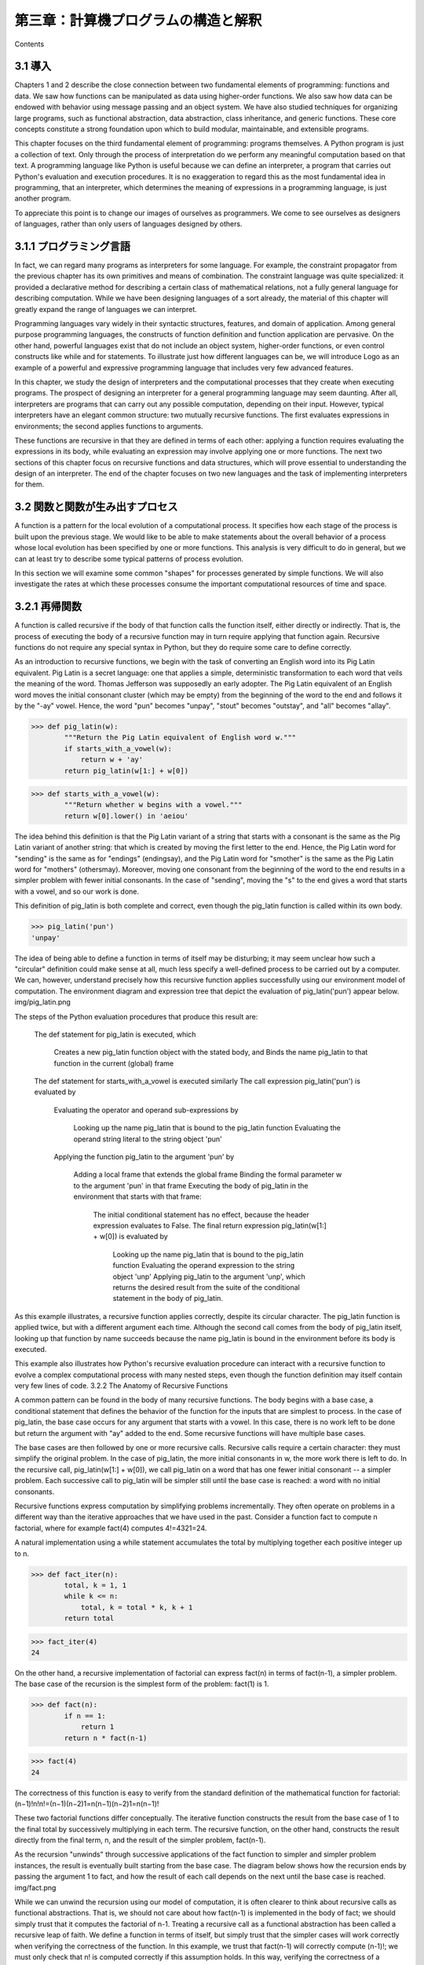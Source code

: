 ====================================
第三章：計算機プログラムの構造と解釈
====================================

Contents

..
  3.1 導入
  3.1.1 プログラミング言語
  3.2 関数と関数が生み出すプロセス
  3.2.1 再帰関数
  3.2.2 再帰関数の分析
  3.2.3 木再帰
  3.2.4 例題：変化を数える
  3.2.5 増加の順序
  3.2.6 例題：冪乗
  3.3 再帰的データ構造
  3.3.1 プロセッシング再帰リスト
  3.3.2 階層的構造
  3.3.3 集合
  3.4 例外
  3.4.1 例外オブジェクト
  3.5 組み合わせを用いた言語インタプリタ
  3.5.1 計算機
  3.5.2 パース
  3.6 抽象概念を用いた言語インタプリタ
  3.6.1 Scheme言語
  3.6.2 Logo言語
  3.6.3 構造
  3.6.4 環境
  3.6.5 プログラムとしてのデータ

3.1 導入
========

Chapters 1 and 2 describe the close connection between two fundamental elements of programming: functions and data. We saw how functions can be manipulated as data using higher-order functions. We also saw how data can be endowed with behavior using message passing and an object system. We have also studied techniques for organizing large programs, such as functional abstraction, data abstraction, class inheritance, and generic functions. These core concepts constitute a strong foundation upon which to build modular, maintainable, and extensible programs.

This chapter focuses on the third fundamental element of programming: programs themselves. A Python program is just a collection of text. Only through the process of interpretation do we perform any meaningful computation based on that text. A programming language like Python is useful because we can define an interpreter, a program that carries out Python's evaluation and execution procedures. It is no exaggeration to regard this as the most fundamental idea in programming, that an interpreter, which determines the meaning of expressions in a programming language, is just another program.

To appreciate this point is to change our images of ourselves as programmers. We come to see ourselves as designers of languages, rather than only users of languages designed by others.

3.1.1 プログラミング言語
========================

In fact, we can regard many programs as interpreters for some language. For example, the constraint propagator from the previous chapter has its own primitives and means of combination. The constraint language was quite specialized: it provided a declarative method for describing a certain class of mathematical relations, not a fully general language for describing computation. While we have been designing languages of a sort already, the material of this chapter will greatly expand the range of languages we can interpret.

Programming languages vary widely in their syntactic structures, features, and domain of application. Among general purpose programming languages, the constructs of function definition and function application are pervasive. On the other hand, powerful languages exist that do not include an object system, higher-order functions, or even control constructs like while and for statements. To illustrate just how different languages can be, we will introduce Logo as an example of a powerful and expressive programming language that includes very few advanced features.

In this chapter, we study the design of interpreters and the computational processes that they create when executing programs. The prospect of designing an interpreter for a general programming language may seem daunting. After all, interpreters are programs that can carry out any possible computation, depending on their input. However, typical interpreters have an elegant common structure: two mutually recursive functions. The first evaluates expressions in environments; the second applies functions to arguments.

These functions are recursive in that they are defined in terms of each other: applying a function requires evaluating the expressions in its body, while evaluating an expression may involve applying one or more functions. The next two sections of this chapter focus on recursive functions and data structures, which will prove essential to understanding the design of an interpreter. The end of the chapter focuses on two new languages and the task of implementing interpreters for them.

3.2 関数と関数が生み出すプロセス
================================

A function is a pattern for the local evolution of a computational process. It specifies how each stage of the process is built upon the previous stage. We would like to be able to make statements about the overall behavior of a process whose local evolution has been specified by one or more functions. This analysis is very difficult to do in general, but we can at least try to describe some typical patterns of process evolution.

In this section we will examine some common "shapes" for processes generated by simple functions. We will also investigate the rates at which these processes consume the important computational resources of time and space.

3.2.1 再帰関数
==============

A function is called recursive if the body of that function calls the function itself, either directly or indirectly. That is, the process of executing the body of a recursive function may in turn require applying that function again. Recursive functions do not require any special syntax in Python, but they do require some care to define correctly.

As an introduction to recursive functions, we begin with the task of converting an English word into its Pig Latin equivalent. Pig Latin is a secret language: one that applies a simple, deterministic transformation to each word that veils the meaning of the word. Thomas Jefferson was supposedly an early adopter. The Pig Latin equivalent of an English word moves the initial consonant cluster (which may be empty) from the beginning of the word to the end and follows it by the "-ay" vowel. Hence, the word "pun" becomes "unpay", "stout" becomes "outstay", and "all" becomes "allay".

>>> def pig_latin(w):
        """Return the Pig Latin equivalent of English word w."""
        if starts_with_a_vowel(w):
            return w + 'ay'
        return pig_latin(w[1:] + w[0])

>>> def starts_with_a_vowel(w):
        """Return whether w begins with a vowel."""
        return w[0].lower() in 'aeiou'

The idea behind this definition is that the Pig Latin variant of a string that starts with a consonant is the same as the Pig Latin variant of another string: that which is created by moving the first letter to the end. Hence, the Pig Latin word for "sending" is the same as for "endings" (endingsay), and the Pig Latin word for "smother" is the same as the Pig Latin word for "mothers" (othersmay). Moreover, moving one consonant from the beginning of the word to the end results in a simpler problem with fewer initial consonants. In the case of "sending", moving the "s" to the end gives a word that starts with a vowel, and so our work is done.

This definition of pig_latin is both complete and correct, even though the pig_latin function is called within its own body.

>>> pig_latin('pun')
'unpay'

The idea of being able to define a function in terms of itself may be disturbing; it may seem unclear how such a "circular" definition could make sense at all, much less specify a well-defined process to be carried out by a computer. We can, however, understand precisely how this recursive function applies successfully using our environment model of computation. The environment diagram and expression tree that depict the evaluation of pig_latin('pun') appear below.
img/pig_latin.png

The steps of the Python evaluation procedures that produce this result are:

    The def statement for pig_latin is executed, which

        Creates a new pig_latin function object with the stated body, and
        Binds the name pig_latin to that function in the current (global) frame

    The def statement for starts_with_a_vowel is executed similarly
    The call expression pig_latin('pun') is evaluated by

        Evaluating the operator and operand sub-expressions by

            Looking up the name pig_latin that is bound to the pig_latin function
            Evaluating the operand string literal to the string object 'pun'

        Applying the function pig_latin to the argument 'pun' by

            Adding a local frame that extends the global frame
            Binding the formal parameter w to the argument 'pun' in that frame
            Executing the body of pig_latin in the environment that starts with that frame:

                The initial conditional statement has no effect, because the header expression evaluates to False.
                The final return expression pig_latin(w[1:] + w[0]) is evaluated by

                    Looking up the name pig_latin that is bound to the pig_latin function
                    Evaluating the operand expression to the string object 'unp'
                    Applying pig_latin to the argument 'unp', which returns the desired result from the suite of the conditional statement in the body of pig_latin.

As this example illustrates, a recursive function applies correctly, despite its circular character. The pig_latin function is applied twice, but with a different argument each time. Although the second call comes from the body of pig_latin itself, looking up that function by name succeeds because the name pig_latin is bound in the environment before its body is executed.

This example also illustrates how Python's recursive evaluation procedure can interact with a recursive function to evolve a complex computational process with many nested steps, even though the function definition may itself contain very few lines of code.
3.2.2   The Anatomy of Recursive Functions

A common pattern can be found in the body of many recursive functions. The body begins with a base case, a conditional statement that defines the behavior of the function for the inputs that are simplest to process. In the case of pig_latin, the base case occurs for any argument that starts with a vowel. In this case, there is no work left to be done but return the argument with "ay" added to the end. Some recursive functions will have multiple base cases.

The base cases are then followed by one or more recursive calls. Recursive calls require a certain character: they must simplify the original problem. In the case of pig_latin, the more initial consonants in w, the more work there is left to do. In the recursive call, pig_latin(w[1:] + w[0]), we call pig_latin on a word that has one fewer initial consonant -- a simpler problem. Each successive call to pig_latin will be simpler still until the base case is reached: a word with no initial consonants.

Recursive functions express computation by simplifying problems incrementally. They often operate on problems in a different way than the iterative approaches that we have used in the past. Consider a function fact to compute n factorial, where for example fact(4) computes 4!=4321=24.

A natural implementation using a while statement accumulates the total by multiplying together each positive integer up to n.

>>> def fact_iter(n):
        total, k = 1, 1
        while k <= n:
            total, k = total * k, k + 1
        return total

>>> fact_iter(4)
24

On the other hand, a recursive implementation of factorial can express fact(n) in terms of fact(n-1), a simpler problem. The base case of the recursion is the simplest form of the problem: fact(1) is 1.

>>> def fact(n):
        if n == 1:
            return 1
        return n * fact(n-1)

>>> fact(4)
24

The correctness of this function is easy to verify from the standard definition of the mathematical function for factorial:
(n−1)!n!n!=(n−1)(n−2)1=n(n−1)(n−2)1=n(n−1)!

These two factorial functions differ conceptually. The iterative function constructs the result from the base case of 1 to the final total by successively multiplying in each term. The recursive function, on the other hand, constructs the result directly from the final term, n, and the result of the simpler problem, fact(n-1).

As the recursion "unwinds" through successive applications of the fact function to simpler and simpler problem instances, the result is eventually built starting from the base case. The diagram below shows how the recursion ends by passing the argument 1 to fact, and how the result of each call depends on the next until the base case is reached.
img/fact.png

While we can unwind the recursion using our model of computation, it is often clearer to think about recursive calls as functional abstractions. That is, we should not care about how fact(n-1) is implemented in the body of fact; we should simply trust that it computes the factorial of n-1. Treating a recursive call as a functional abstraction has been called a recursive leap of faith. We define a function in terms of itself, but simply trust that the simpler cases will work correctly when verifying the correctness of the function. In this example, we trust that fact(n-1) will correctly compute (n-1)!; we must only check that n! is computed correctly if this assumption holds. In this way, verifying the correctness of a recursive function is a form of proof by induction.

The functions fact_iter and fact also differ because the former must introduce two additional names, total and k, that are not required in the recursive implementation. In general, iterative functions must maintain some local state that changes throughout the course of computation. At any point in the iteration, that state characterizes the result of completed work and the amount of work remaining. For example, when k is 3 and total is 2, there are still two terms remaining to be processed, 3 and 4. On the other hand, fact is characterized by its single argument n. The state of the computation is entirely contained within the structure of the expression tree, which has return values that take the role of total, and binds n to different values in different frames rather than explicitly tracking k.

Recursive functions can rely more heavily on the interpreter itself, by storing the state of the computation as part of the expression tree and environment, rather than explicitly using names in the local frame. For this reason, recursive functions are often easier to define, because we do not need to try to determine the local state that must be maintained across iterations. On the other hand, learning to recognize the computational processes evolved by recursive functions can require some practice.
3.2.3   Tree Recursion

Another common pattern of computation is called tree recursion. As an example, consider computing the sequence of Fibonacci numbers, in which each number is the sum of the preceding two.

>>> def fib(n):
        if n == 1:
            return 0
        if n == 2:
            return 1
        return fib(n-2) + fib(n-1)

>>> fib(6)
5

This recursive definition is tremendously appealing relative to our previous attempts: it exactly mirrors the familiar definition of Fibonacci numbers. Consider the pattern of computation that results from evaluating fib(6), shown below. To compute fib(6), we compute fib(5) and fib(4). To compute fib(5), we compute fib(4) and fib(3). In general, the evolved process looks like a tree (the diagram below is not a full expression tree, but instead a simplified depiction of the process; a full expression tree would have the same general structure). Each blue dot indicates a completed computation of a Fibonacci number in the traversal of this tree.
img/fib.png

Functions that call themselves multiple times in this way are said to be tree recursive. This function is instructive as a prototypical tree recursion, but it is a terrible way to compute Fibonacci numbers because it does so much redundant computation. Notice that the entire computation of fib(4) -- almost half the work -- is duplicated. In fact, it is not hard to show that the number of times the function will compute fib(1) or fib(2) (the number of leaves in the tree, in general) is precisely fib(n+1). To get an idea of how bad this is, one can show that the value of fib(n) grows exponentially with n. Thus, the process uses a number of steps that grows exponentially with the input.

We have already seen an iterative implementation of Fibonacci numbers, repeated here for convenience.

>>> def fib_iter(n):
        prev, curr = 1, 0  # curr is the first Fibonacci number.
        for _ in range(n-1):
             prev, curr = curr, prev + curr
        return curr

The state that we must maintain in this case consists of the current and previous Fibonacci numbers. Implicitly the for statement also keeps track of the iteration count. This definition does not reflect the standard mathematical definition of Fibonacci numbers as clearly as the recursive approach. However, the amount of computation required in the iterative implementation is only linear in n, rather than exponential. Even for small values of n, this difference can be enormous.

One should not conclude from this difference that tree-recursive processes are useless. When we consider processes that operate on hierarchically structured data rather than numbers, we will find that tree recursion is a natural and powerful tool. Furthermore, tree-recursive processes can often be made more efficient.

Memoization. A powerful technique for increasing the efficiency of recursive functions that repeat computation is called memoization. A memoized function will store the return value for any arguments it has previously received. A second call to fib(4) would not evolve the same complex process as the first, but instead would immediately return the stored result computed by the first call.

Memoization can be expressed naturally as a higher-order function, which can also be used as a decorator. The definition below creates a cache of previously computed results, indexed by the arguments from which they were computed. The use of a dictionary will require that the argument to the memoized function be immutable in this implementation.

>>> def memo(f):
        """Return a memoized version of single-argument function f."""
        cache = {}
        def memoized(n):
            if n not in cache:
                cache[n] = f(n)
            return cache[n]
        return memoized

>>> fib = memo(fib)
>>> fib(40)
63245986

The amount of computation time saved by memoization in this case is substantial. The memoized, recursive fib function and the iterative fib_iter function both require an amount of time to compute that is only a linear function of their input n. To compute fib(40), the body of fib is executed 40 times, rather than 102,334,155 times in the unmemoized recursive case.

Space. To understand the space requirements of a function, we must specify generally how memory is used, preserved, and reclaimed in our environment model of computation. In evaluating an expression, we must preserve all active environments and all values and frames referenced by those environments. An environment is active if it provides the evaluation context for some expression in the current branch of the expression tree.

For example, when evaluating fib, the interpreter proceeds to compute each value in the order shown previously, traversing the structure of the tree. To do so, it only needs to keep track of those nodes that are above the current node in the tree at any point in the computation. The memory used to evaluate the rest of the branches can be reclaimed because it cannot affect future computation. In general, the space required for tree-recursive functions will be proportional to the maximum depth of the tree.

The diagram below depicts the environment and expression tree generated by evaluating fib(3). In the process of evaluating the return expression for the initial application of fib, the expression fib(n-2) is evaluated, yielding a value of 0. Once this value is computed, the corresponding environment frame (grayed out) is no longer needed: it is not part of an active environment. Thus, a well-designed interpreter can reclaim the memory that was used to store this frame. On the other hand, if the interpreter is currently evaluating fib(n-1), then the environment created by this application of fib (in which n is 2) is active. In turn, the environment originally created to apply fib to 3 is active because its value has not yet been successfully computed.
img/fib_env.png

In the case of memo, the environment associated with the function it returns (which contains cache) must be preserved as long as some name is bound to that function in an active environment. The number of entries in the cache dictionary grows linearly with the number of unique arguments passed to fib, which scales linearly with the input. On the other hand, the iterative implementation requires only two numbers to be tracked during computation: prev and curr, giving it a constant size.

Memoization exemplifies a common pattern in programming that computation time can often be decreased at the expense of increased use of space, or vis versa.
3.2.4   Example: Counting Change

Consider the following problem: How many different ways can we make change of $1.00, given half-dollars, quarters, dimes, nickels, and pennies? More generally, can we write a function to compute the number of ways to change any given amount of money using any set of currency denominations?

This problem has a simple solution as a recursive function. Suppose we think of the types of coins available as arranged in some order, say from most to least valuable.

The number of ways to change an amount a using n kinds of coins equals

    the number of ways to change a using all but the first kind of coin, plus
    the number of ways to change the smaller amount a - d using all n kinds of coins, where d is the denomination of the first kind of coin.

To see why this is true, observe that the ways to make change can be divided into two groups: those that do not use any of the first kind of coin, and those that do. Therefore, the total number of ways to make change for some amount is equal to the number of ways to make change for the amount without using any of the first kind of coin, plus the number of ways to make change assuming that we do use the first kind of coin at least once. But the latter number is equal to the number of ways to make change for the amount that remains after using a coin of the first kind.

Thus, we can recursively reduce the problem of changing a given amount to the problem of changing smaller amounts using fewer kinds of coins. Consider this reduction rule carefully and convince yourself that we can use it to describe an algorithm if we specify the following base cases:

    If a is exactly 0, we should count that as 1 way to make change.
    If a is less than 0, we should count that as 0 ways to make change.
    If n is 0, we should count that as 0 ways to make change.

We can easily translate this description into a recursive function:

>>> def count_change(a, kinds=(50, 25, 10, 5, 1)):
        """Return the number of ways to change amount a using coin kinds."""
        if a == 0:
            return 1
        if a < 0 or len(kinds) == 0:
            return 0
        d = kinds[0]
        return count_change(a, kinds[1:]) + count_change(a - d, kinds)

>>> count_change(100)
292

The count_change function generates a tree-recursive process with redundancies similar to those in our first implementation of fib. It will take quite a while for that 292 to be computed, unless we memoize the function. On the other hand, it is not obvious how to design an iterative algorithm for computing the result, and we leave this problem as a challenge.
3.2.5   Orders of Growth

The previous examples illustrate that processes can differ considerably in the rates at which they consume the computational resources of space and time. One convenient way to describe this difference is to use the notion of order of growth to obtain a coarse measure of the resources required by a process as the inputs become larger.

Let n be a parameter that measures the size of the problem, and let R(n) be the amount of resources the process requires for a problem of size n. In our previous examples we took n to be the number for which a given function is to be computed, but there are other possibilities. For instance, if our goal is to compute an approximation to the square root of a number, we might take n to be the number of digits of accuracy required. In general there are a number of properties of the problem with respect to which it will be desirable to analyze a given process. Similarly, R(n) might measure the amount of memory used, the number of elementary machine operations performed, and so on. In computers that do only a fixed number of operations at a time, the time required to evaluate an expression will be proportional to the number of elementary machine operations performed in the process of evaluation.

We say that R(n) has order of growth (f(n)), written R(n)=(f(n)) (pronounced "theta of f(n)"), if there are positive constants k1 and k2 independent of n such that
k1f(n)R(n)k2f(n)

for any sufficiently large value of n. In other words, for large n, the value R(n) is sandwiched between two values that both scale with f(n):

    A lower bound k1f(n) and
    An upper bound k2f(n)

For instance, the number of steps to compute n! grows proportionally to the input n. Thus, the steps required for this process grows as (n). We also saw that the space required for the recursive implementation fact grows as (n). By contrast, the iterative implementation fact_iter takes a similar number of steps, but the space it requires stays constant. In this case, we say that the space grows as (1).

The number of steps in our tree-recursive Fibonacci computation fib grows exponentially in its input n. In particular, one can show that the nth Fibonacci number is the closest integer to
5n−2

where is the golden ratio:
=21+516180 

We also stated that the number of steps scales with the resulting value, and so the tree-recursive process requires (n) steps, a function that grows exponentially with n.

Orders of growth provide only a crude description of the behavior of a process. For example, a process requiring n2 steps and a process requiring 1000n2 steps and a process requiring 3n2+10n+17 steps all have (n2) order of growth. There are certainly cases in which an order of growth analysis is too coarse a method for deciding between two possible implementations of a function.

However, order of growth provides a useful indication of how we may expect the behavior of the process to change as we change the size of the problem. For a (n) (linear) process, doubling the size will roughly double the amount of resources used. For an exponential process, each increment in problem size will multiply the resource utilization by a constant factor. The next example examines an algorithm whose order of growth is logarithmic, so that doubling the problem size increases the resource requirement by only a constant amount.
3.2.6   Example: Exponentiation

Consider the problem of computing the exponential of a given number. We would like a function that takes as arguments a base b and a positive integer exponent n and computes bn. One way to do this is via the recursive definition
bnb0=bbn−1=1

which translates readily into the recursive function

>>> def exp(b, n):
        if n == 0:
            return 1
        return b * exp(b, n-1)

This is a linear recursive process that requires (n) steps and (n) space. Just as with factorial, we can readily formulate an equivalent linear iteration that requires a similar number of steps but constant space.

>>> def exp_iter(b, n):
        result = 1
        for _ in range(n):
            result = result * b
        return result

We can compute exponentials in fewer steps by using successive squaring. For instance, rather than computing b8 as
b(b(b(b(b(b(bb))))))

we can compute it using three multiplications:
b2b4b8=bb=b2b2=b4b4

This method works fine for exponents that are powers of 2. We can also take advantage of successive squaring in computing exponentials in general if we use the recursive rule
bn=(b21n)2bbn−1if n is evenif n is odd 

We can express this method as a recursive function as well:

>>> def square(x):
        return x*x

>>> def fast_exp(b, n):
        if n == 0:
            return 1
        if n % 2 == 0:
            return square(fast_exp(b, n//2))
        else:
            return b * fast_exp(b, n-1)

>>> fast_exp(2, 100)
1267650600228229401496703205376

The process evolved by fast_exp grows logarithmically with n in both space and number of steps. To see this, observe that computing b2n using fast_exp requires only one more multiplication than computing bn. The size of the exponent we can compute therefore doubles (approximately) with every new multiplication we are allowed. Thus, the number of multiplications required for an exponent of n grows about as fast as the logarithm of n base 2. The process has (logn) growth. The difference between (logn) growth and (n) growth becomes striking as n becomes large. For example, fast_exp for n of 1000 requires only 14 multiplications instead of 1000.
3.3   Recursive Data Structures

In Chapter 2, we introduced the notion of a pair as a primitive mechanism for glueing together two objects into one. We showed that a pair can be implemented using a built-in tuple. The closure property of pairs indicated that either element of a pair could itself be a pair.

This closure property allowed us to implement the recursive list data abstraction, which served as our first type of sequence. Recursive lists are most naturally manipulated using recursive functions, as their name and structure would suggest. In this section, we discuss functions for creating and manipulating recursive lists and other recursive data structures.
3.3.1   Processing Recursive Lists

Recall that the recursive list abstract data type represented a list as a first element and the rest of the list. We previously implemented recursive lists using functions, but at this point we can re-implement them using a class. Below, the length (__len__) and element selection (__getitem__) functions are written recursively to demonstrate typical patterns for processing recursive lists.

>>> class Rlist(object):
        """A recursive list consisting of a first element and the rest."""
        class EmptyList(object):
            def __len__(self):
                return 0
        empty = EmptyList()
        def __init__(self, first, rest=empty):
            self.first = first
            self.rest = rest
        def __repr__(self):
            args = repr(self.first)
            if self.rest is not Rlist.empty:
                args += ', {0}'.format(repr(self.rest))
            return 'Rlist({0})'.format(args)
        def __len__(self):
            return 1 + len(self.rest)
        def __getitem__(self, i):
            if i == 0:
                return self.first
            return self.rest[i-1]

The definitions of __len__ and __getitem__ are in fact recursive, although not explicitly so. The built-in Python function len looks for a method called __len__ when applied to a user-defined object argument. Likewise, the subscript operator looks for a method called __getitem__. Thus, these definitions will end up calling themselves. Recursive calls on the rest of the list are a ubiquitous pattern in recursive list processing. This class definition of a recursive list interacts properly with Python's built-in sequence and printing operations.

>>> s = Rlist(1, Rlist(2, Rlist(3)))
>>> s.rest
Rlist(2, Rlist(3))
>>> len(s)
3
>>> s[1]
2

Operations that create new lists are particularly straightforward to express using recursion. For example, we can define a function extend_rlist, which takes two recursive lists as arguments and combines the elements of both into a new list.

>>> def extend_rlist(s1, s2):
        if s1 is Rlist.empty:
            return s2
        return Rlist(s1.first, extend_rlist(s1.rest, s2))

>>> extend_rlist(s.rest, s)
Rlist(2, Rlist(3, Rlist(1, Rlist(2, Rlist(3)))))

Likewise, mapping a function over a recursive list exhibits a similar pattern.

>>> def map_rlist(s, fn):
        if s is Rlist.empty:
            return s
        return Rlist(fn(s.first), map_rlist(s.rest, fn))

>>> map_rlist(s, square)
Rlist(1, Rlist(4, Rlist(9)))

Filtering includes an additional conditional statement, but otherwise has a similar recursive structure.

>>> def filter_rlist(s, fn):
        if s is Rlist.empty:
            return s
        rest = filter_rlist(s.rest, fn)
        if fn(s.first):
            return Rlist(s.first, rest)
        return rest

>>> filter_rlist(s, lambda x: x % 2 == 1)
Rlist(1, Rlist(3))

Recursive implementations of list operations do not, in general, require local assignment or while statements. Instead, recursive lists are taken apart and constructed incrementally as a consequence of function application. As a result, they have linear orders of growth in both the number of steps and space required.
3.3.2   Hierarchical Structures

Hierarchical structures result from the closure property of data, which asserts for example that tuples can contain other tuples. For instance, consider this nested representation of the numbers 1 through 4.

>>> ((1, 2), 3, 4)
((1, 2), 3, 4)

This tuple is a length-three sequence, of which the first element is itself a tuple. A box-and-pointer diagram of this nested structure shows that it can also be thought of as a tree with four leaves, each of which is a number.
img/tree.png

In a tree, each subtree is itself a tree. As a base condition, any bare element that is not a tuple is itself a simple tree, one with no branches. That is, the numbers are all trees, as is the pair (1, 2) and the structure as a whole.

Recursion is a natural tool for dealing with tree structures, since we can often reduce operations on trees to operations on their branches, which reduce in turn to operations on the branches of the branches, and so on, until we reach the leaves of the tree. As an example, we can implement a count_leaves function, which returns the total number of leaves of a tree.

>>> def count_leaves(tree):
        if type(tree) != tuple:
            return 1
        return sum(map(count_leaves, tree))

>>> t = ((1, 2), 3, 4)
>>> count_leaves(t)
4
>>> big_tree = ((t, t), 5)
>>> big_tree
((((1, 2), 3, 4), ((1, 2), 3, 4)), 5)
>>> count_leaves(big_tree)
9

Just as map is a powerful tool for dealing with sequences, mapping and recursion together provide a powerful general form of computation for manipulating trees. For instance, we can square all leaves of a tree using a higher-order recursive function map_tree that is structured quite similarly to count_leaves.

>>> def map_tree(tree, fn):
        if type(tree) != tuple:
            return fn(tree)
        return tuple(map_tree(branch, fn) for branch in tree)

>>> map_tree(big_tree, square)
((((1, 4), 9, 16), ((1, 4), 9, 16)), 25)

Internal values. The trees described above have values only at the leaves. Another common representation of tree-structured data has values for the internal nodes of the tree as well. We can represent such trees using a class.

>>> class Tree(object):
        def __init__(self, entry, left=None, right=None):
            self.entry = entry
            self.left = left
            self.right = right
        def __repr__(self):
            args = repr(self.entry)
            if self.left or self.right:
                args += ', {0}, {1}'.format(repr(self.left), repr(self.right))
            return 'Tree({0})'.format(args)

The Tree class can represent, for instance, the values computed in an expression tree for the recursive implementation of fib, the function for computing Fibonacci numbers. The function fib_tree(n) below returns a Tree that has the nth Fibonacci number as its entry and a trace of all previously computed Fibonacci numbers within its branches.

>>> def fib_tree(n):
        """Return a Tree that represents a recursive Fibonacci calculation."""
        if n == 1:
            return Tree(0)
        if n == 2:
            return Tree(1)
        left = fib_tree(n-2)
        right = fib_tree(n-1)
        return Tree(left.entry + right.entry, left, right)

>>> fib_tree(5)
Tree(3, Tree(1, Tree(0), Tree(1)), Tree(2, Tree(1), Tree(1, Tree(0), Tree(1))))

This example shows that expression trees can be represented programmatically using tree-structured data. This connection between nested expressions and tree-structured data type plays a central role in our discussion of designing interpreters later in this chapter.
3.3.3   Sets

In addition to the list, tuple, and dictionary, Python has a fourth built-in container type called a set. Set literals follow the mathematical notation of elements enclosed in braces. Duplicate elements are removed upon construction. Sets are unordered collections, and so the printed ordering may differ from the element ordering in the set literal.

>>> s = {3, 2, 1, 4, 4}
>>> s
{1, 2, 3, 4}

Python sets support a variety of operations, including membership tests, length computation, and the standard set operations of union and intersection

>>> 3 in s
True
>>> len(s)
4
>>> s.union({1, 5})
{1, 2, 3, 4, 5}
>>> s.intersection({6, 5, 4, 3})
{3, 4}

In addition to union and intersection, Python sets support several other methods. The predicates isdisjoint, issubset, and issuperset provide set comparison. Sets are mutable, and can be changed one element at a time using add, remove, discard, and pop. Additional methods provide multi-element mutations, such as clear and update. The Python documentation for sets should be sufficiently intelligible at this point of the course to fill in the details.

Implementing sets. Abstractly, a set is a collection of distinct objects that supports membership testing, union, intersection, and adjunction. Adjoining an element and a set returns a new set that contains all of the original set's elements along with the new element, if it is distinct. Union and intersection return the set of elements that appear in either or both sets, respectively. As with any data abstraction, we are free to implement any functions over any representation of sets that provides this collection of behaviors.

In the remainder of this section, we consider three different methods of implementing sets that vary in their representation. We will characterize the efficiency of these different representations by analyzing the order of growth of set operations. We will use our Rlist and Tree classes from earlier in this section, which allow for simple and elegant recursive solutions for elementary set operations.

Sets as unordered sequences. One way to represent a set is as a sequence in which no element appears more than once. The empty set is represented by the empty sequence. Membership testing walks recursively through the list.

>>> def empty(s):
        return s is Rlist.empty

>>> def set_contains(s, v):
        """Return True if and only if set s contains v."""
        if empty(s):
            return False
        elif s.first == v:
            return True
        return set_contains(s.rest, v)

>>> s = Rlist(1, Rlist(2, Rlist(3)))
>>> set_contains(s, 2)
True
>>> set_contains(s, 5)
False

This implementation of set_contains requires (n) time to test membership of an element, where n is the size of the set s. Using this linear-time function for membership, we can adjoin an element to a set, also in linear time.

>>> def adjoin_set(s, v):
        """Return a set containing all elements of s and element v."""
        if set_contains(s, v):
            return s
        return Rlist(v, s)

>>> t = adjoin_set(s, 4)
>>> t
Rlist(4, Rlist(1, Rlist(2, Rlist(3))))

In designing a representation, one of the issues with which we should be concerned is efficiency. Intersecting two sets set1 and set2 also requires membership testing, but this time each element of set1 must be tested for membership in set2, leading to a quadratic order of growth in the number of steps, (n2), for two sets of size n.

>>> def intersect_set(set1, set2):
        """Return a set containing all elements common to set1 and set2."""
        return filter_rlist(set1, lambda v: set_contains(set2, v))

>>> intersect_set(t, map_rlist(s, square))
Rlist(4, Rlist(1))

When computing the union of two sets, we must be careful not to include any element twice. The union_set function also requires a linear number of membership tests, creating a process that also includes (n2) steps.

>>> def union_set(set1, set2):
        """Return a set containing all elements either in set1 or set2."""
        set1_not_set2 = filter_rlist(set1, lambda v: not set_contains(set2, v))
        return extend_rlist(set1_not_set2, set2)

>>> union_set(t, s)
Rlist(4, Rlist(1, Rlist(2, Rlist(3))))

Sets as ordered tuples. One way to speed up our set operations is to change the representation so that the set elements are listed in increasing order. To do this, we need some way to compare two objects so that we can say which is bigger. In Python, many different types of objects can be compared using < and > operators, but we will concentrate on numbers in this example. We will represent a set of numbers by listing its elements in increasing order.

One advantage of ordering shows up in set_contains: In checking for the presence of an object, we no longer have to scan the entire set. If we reach a set element that is larger than the item we are looking for, then we know that the item is not in the set:

>>> def set_contains(s, v):
        if empty(s) or s.first > v:
            return False
        elif s.first == v:
            return True
        return set_contains(s.rest, v)

>>> set_contains(s, 0)
False

How many steps does this save? In the worst case, the item we are looking for may be the largest one in the set, so the number of steps is the same as for the unordered representation. On the other hand, if we search for items of many different sizes we can expect that sometimes we will be able to stop searching at a point near the beginning of the list and that other times we will still need to examine most of the list. On average we should expect to have to examine about half of the items in the set. Thus, the average number of steps required will be about 2n. This is still (n) growth, but it does save us, on average, a factor of 2 in the number of steps over the previous implementation.

We can obtain a more impressive speedup by re-implementing intersect_set. In the unordered representation, this operation required (n2) steps because we performed a complete scan of set2 for each element of set1. But with the ordered representation, we can use a more clever method. We iterate through both sets simultaneously, tracking an element e1 in set1 and e2 in set2. When e1 and e2 are equal, we include that element in the intersection.

Suppose, however, that e1 is less than e2. Since e2 is smaller than the remaining elements of set2, we can immediately conclude that e1 cannot appear anywhere in the remainder of set2 and hence is not in the intersection. Thus, we no longer need to consider e1; we discard it and proceed to the next element of set1. Similar logic advances through the elements of set2 when e2 < e1. Here is the function:

>>> def intersect_set(set1, set2):
        if empty(set1) or empty(set2):
            return Rlist.empty
        e1, e2 = set1.first, set2.first
        if e1 == e2:
            return Rlist(e1, intersect_set(set1.rest, set2.rest))
        elif e1 < e2:
            return intersect_set(set1.rest, set2)
        elif e2 < e1:
            return intersect_set(set1, set2.rest)

>>> intersect_set(s, s.rest)
Rlist(2, Rlist(3))

To estimate the number of steps required by this process, observe that in each step we shrink the size of at least one of the sets. Thus, the number of steps required is at most the sum of the sizes of set1 and set2, rather than the product of the sizes, as with the unordered representation. This is (n) growth rather than (n2) -- a considerable speedup, even for sets of moderate size. For example, the intersection of two sets of size 100 will take around 200 steps, rather than 10,000 for the unordered representation.

Adjunction and union for sets represented as ordered sequences can also be computed in linear time. These implementations are left as an exercise.

Sets as binary trees. We can do better than the ordered-list representation by arranging the set elements in the form of a tree. We use the Tree class introduced previously. The entry of the root of the tree holds one element of the set. The entries within the left branch include all elements smaller than the one at the root. Entries in the right branch include all elements greater than the one at the root. The figure below shows some trees that represent the set {1, 3, 5, 7, 9, 11}. The same set may be represented by a tree in a number of different ways. The only thing we require for a valid representation is that all elements in the left subtree be smaller than the tree entry and that all elements in the right subtree be larger.
img/set_trees.png

The advantage of the tree representation is this: Suppose we want to check whether a value v is contained in a set. We begin by comparing v with entry. If v is less than this, we know that we need only search the left subtree; if v is greater, we need only search the right subtree. Now, if the tree is "balanced," each of these subtrees will be about half the size of the original. Thus, in one step we have reduced the problem of searching a tree of size n to searching a tree of size 2n. Since the size of the tree is halved at each step, we should expect that the number of steps needed to search a tree grows as (logn). For large sets, this will be a significant speedup over the previous representations. This set_contains function exploits the ordering structure of the tree-structured set.

>>> def set_contains(s, v):
        if s is None:
            return False
        elif s.entry == v:
            return True
        elif s.entry < v:
            return set_contains(s.right, v)
        elif s.entry > v:
            return set_contains(s.left, v)

Adjoining an item to a set is implemented similarly and also requires (logn) steps. To adjoin a value v, we compare v with entry to determine whether v should be added to the right or to the left branch, and having adjoined v to the appropriate branch we piece this newly constructed branch together with the original entry and the other branch. If v is equal to the entry, we just return the node. If we are asked to adjoin v to an empty tree, we generate a Tree that has v as the entry and empty right and left branches. Here is the function:

>>> def adjoin_set(s, v):
        if s is None:
            return Tree(v)
        if s.entry == v:
            return s
        if s.entry < v:
            return Tree(s.entry, s.left, adjoin_set(s.right, v))
        if s.entry > v:
            return Tree(s.entry, adjoin_set(s.left, v), s.right)

>>> adjoin_set(adjoin_set(adjoin_set(None, 2), 3), 1)
Tree(2, Tree(1), Tree(3))

Our claim that searching the tree can be performed in a logarithmic number of steps rests on the assumption that the tree is "balanced," i.e., that the left and the right subtree of every tree have approximately the same number of elements, so that each subtree contains about half the elements of its parent. But how can we be certain that the trees we construct will be balanced? Even if we start with a balanced tree, adding elements with adjoin_set may produce an unbalanced result. Since the position of a newly adjoined element depends on how the element compares with the items already in the set, we can expect that if we add elements "randomly" the tree will tend to be balanced on the average.

But this is not a guarantee. For example, if we start with an empty set and adjoin the numbers 1 through 7 in sequence we end up with a highly unbalanced tree in which all the left subtrees are empty, so it has no advantage over a simple ordered list. One way to solve this problem is to define an operation that transforms an arbitrary tree into a balanced tree with the same elements. We can perform this transformation after every few adjoin_set operations to keep our set in balance.

Intersection and union operations can be performed on tree-structured sets in linear time by converting them to ordered lists and back. The details are left as an exercise.

Python set implementation. The set type that is built into Python does not use any of these representations internally. Instead, Python uses a representation that gives constant-time membership tests and adjoin operations based on a technique called hashing, which is a topic for another course. Built-in Python sets cannot contain mutable data types, such as lists, dictionaries, or other sets. To allow for nested sets, Python also includes a built-in immutable frozenset class that shares methods with the set class but excludes mutation methods and operators.
3.4   Exceptions

Programmers must be always mindful of possible errors that may arise in their programs. Examples abound: a function may not receive arguments that it is designed to accept, a necessary resource may be missing, or a connection across a network may be lost. When designing a program, one must anticipate the exceptional circumstances that may arise and take appropriate measures to handle them.

There is no single correct approach to handling errors in a program. Programs designed to provide some persistent service like a web server should be robust to errors, logging them for later consideration but continuing to service new requests as long as possible. On the other hand, the Python interpreter handles errors by terminating immediately and printing an error message, so that programmers can address issues as soon as they arise. In any case, programmers must make conscious choices about how their programs should react to exceptional conditions.

Exceptions, the topic of this section, provides a general mechanism for adding error-handling logic to programs. Raising an exception is a technique for interrupting the normal flow of execution in a program, signaling that some exceptional circumstance has arisen, and returning directly to an enclosing part of the program that was designated to react to that circumstance. The Python interpreter raises an exception each time it detects an error in an expression or statement. Users can also raise exceptions with raise and assert statements.

Raising exceptions. An exception is a object instance with a class that inherits, either directly or indirectly, from the BaseException class. The assert statement introduced in Chapter 1 raises an exception with the class AssertionError. In general, any exception instance can be raised with the raise statement. The general form of raise statements are described in the Python docs. The most common use of raise constructs an exception instance and raises it.

>>> raise Exception('An error occurred')
Traceback (most recent call last):
  File "<stdin>", line 1, in <module>
Exception: an error occurred

When an exception is raised, no further statements in the current block of code are executed. Unless the exception is handled (described below), the interpreter will return directly to the interactive read-eval-print loop, or terminate entirely if Python was started with a file argument. In addition, the interpreter will print a stack backtrace, which is a structured block of text that describes the nested set of active function calls in the branch of execution in which the exception was raised. In the example above, the file name <stdin> indicates that the exception was raised by the user in an interactive session, rather than from code in a file.

Handling exceptions. An exception can be handled by an enclosing try statement. A try statement consists of multiple clauses; the first begins with try and the rest begin with except:

try:
    <try suite>
except <exception class> as <name>:
    <except suite>
...

The <try suite> is always executed immediately when the try statement is executed. Suites of the except clauses are only executed when an exception is raised during the course of executing the <try suite>. Each except clause specifies the particular class of exception to handle. For instance, if the <exception class> is AssertionError, then any instance of a class inheriting from AssertionError that is raised during the course of executing the <try suite> will be handled by the following <except suite>. Within the <except suite>, the identifier <name> is bound to the exception object that was raised, but this binding does not persist beyond the <except suite>.

For example, we can handle a ZeroDivisionError exception using a try statement that binds the name x to 0 when the exception is raised.

>>> try:
        x = 1/0
    except ZeroDivisionError as e:
        print('handling a', type(e))
        x = 0
handling a <class 'ZeroDivisionError'>
>>> x
0

A try statement will handle exceptions that occur within the body of a function that is applied (either directly or indirectly) within the <try suite>. When an exception is raised, control jumps directly to the body of the <except suite> of the most recent try statement that handles that type of exception.

>>> def invert(x):
        result = 1/x  # Raises a ZeroDivisionError if x is 0
        print('Never printed if x is 0')
        return result

>>> def invert_safe(x):
        try:
            return invert(x)
        except ZeroDivisionError as e:
            return str(e)

>>> invert_safe(2)
Never printed if x is 0
0.5
>>> invert_safe(0)
'division by zero'

This example illustrates that the print expression in invert is never evaluated, and instead control is transferred to the suite of the except clause in handler. Coercing the ZeroDivisionError e to a string gives the human-interpretable string returned by handler: 'division by zero'.
3.4.1   Exception Objects

Exception objects themselves carry attributes, such as the error message stated in an assert statement and information about where in the course of execution the exception was raised. User-defined exception classes can carry additional attributes.

In Chapter 1, we implemented Newton's method to find the zeroes of arbitrary functions. The following example defines an exception class that returns the best guess discovered in the course of iterative improvement whenever a ValueError occurs. A math domain error (a type of ValueError) is raised when sqrt is applied to a negative number. This exception is handled by raising an IterImproveError that stores the most recent guess from Newton's method as an attribute.

First, we define a new class that inherits from Exception.

>>> class IterImproveError(Exception):
        def __init__(self, last_guess):
            self.last_guess = last_guess

Next, we define a version of IterImprove, our generic iterative improvement algorithm. This version handles any ValueError by raising an IterImproveError that stores the most recent guess. As before, iter_improve takes as arguments two functions, each of which takes a single numerical argument. The update function returns new guesses, while the done function returns a boolean indicating that improvement has converged to a correct value.

>>> def iter_improve(update, done, guess=1, max_updates=1000):
        k = 0
        try:
            while not done(guess) and k < max_updates:
                guess = update(guess)
                k = k + 1
            return guess
        except ValueError:
            raise IterImproveError(guess)

Finally, we define find_root, which returns the result of iter_improve applied to a Newton update function returned by newton_update, which is defined in Chapter 1 and requires no changes for this example. This version of find_root handles an IterImproveError by returning its last guess.

>>> def find_root(f, guess=1):
        def done(x):
            return f(x) == 0
        try:
            return iter_improve(newton_update(f), done, guess)
        except IterImproveError as e:
            return e.last_guess

Consider applying find_root to find the zero of the function 2x2+x . This function has a zero at 0, but evaluating it on any negative number will raise a ValueError. Our Chapter 1 implementation of Newton's Method would raise that error and fail to return any guess of the zero. Our revised implementation returns the last guess found before the error.

>>> from math import sqrt
>>> find_root(lambda x: 2*x*x + sqrt(x))
-0.030211203830201594

While this approximation is still far from the correct answer of 0, some applications would prefer this coarse approximation to a ValueError.

Exceptions are another technique that help us as programs to separate the concerns of our program into modular parts. In this example, Python's exception mechanism allowed us to separate the logic for iterative improvement, which appears unchanged in the suite of the try clause, from the logic for handling errors, which appears in except clauses. We will also find that exceptions are a very useful feature when implementing interpreters in Python.
3.5   Interpreters for Languages with Combination

The software running on any modern computer is written in a variety of programming languages. There are physical languages, such as the machine languages for particular computers. These languages are concerned with the representation of data and control in terms of individual bits of storage and primitive machine instructions. The machine-language programmer is concerned with using the given hardware to erect systems and utilities for the efficient implementation of resource-limited computations. High-level languages, erected on a machine-language substrate, hide concerns about the representation of data as collections of bits and the representation of programs as sequences of primitive instructions. These languages have means of combination and abstraction, such as procedure definition, that are appropriate to the larger-scale organization of software systems.

Metalinguistic abstraction -- establishing new languages -- plays an important role in all branches of engineering design. It is particularly important to computer programming, because in programming not only can we formulate new languages but we can also implement these languages by constructing interpreters. An interpreter for a programming language is a function that, when applied to an expression of the language, performs the actions required to evaluate that expression.

We now embark on a tour of the technology by which languages are established in terms of other languages. We will first define an interpreter for a limited language called Calculator that shares the syntax of Python call expressions. We will then develop a sketch interpreters for the Scheme and Logo languages, which is are dialects of Lisp, the second oldest language still in widespread use today. The interpreter we create will be complete in the sense that it will allow us to write fully general programs in Logo. To do so, it will implement the environment model of evaluation that we have developed over the course of this text.
3.5.1   Calculator

Our first new language is Calculator, an expression language for the arithmetic operations of addition, subtraction, multiplication, and division. Calculator shares Python's call expression syntax, but its operators are more flexible in the number of arguments they accept. For instance, the Calculator operators add and mul take an arbitrary number of arguments:

calc> add(1, 2, 3, 4)
10
calc> mul()
1

The sub operator has two behaviors. With one argument, it negates the argument. With at least two arguments, it subtracts all but the first from the first. The div operator has the semantics of Python's operator.truediv function and takes exactly two arguments:

calc> sub(10, 1, 2, 3)
4
calc> sub(3)
-3
calc> div(15, 12)
1.25

As in Python, call expression nesting provides a means of combination in the Calculator language. To condense notation, the names of operators can also be replaced by their standard symbols:

calc> sub(100, mul(7, add(8, div(-12, -3))))
16.0
calc> -(100, *(7, +(8, /(-12, -3))))
16.0

We will implement an interpreter for Calculator in Python. That is, we will write a Python program that takes a string as input and either returns the result of evaluating that string if it is a well-formed Calculator expression or raises an appropriate exception if it is not. The core of the interpreter for the Calculator language is a recursive function called calc_eval that evaluates a tree-structured expression object.

Expression trees. Until this point in the course, expression trees have been conceptual entities to which we have referred in describing the process of evaluation; we have never before explicitly represented expression trees as data in our programs. In order to write an interpreter, we must operate on expressions as data. In the course of this chapter, many of the concepts introduced in previous chapters will finally by realized in code.

A primitive expression is just a number in Calculator, either an int or float type. All combined expressions are call expressions. A call expression is represented as a class Exp that has two attribute instances. The operator in Calculator is always a string: an arithmetic operator name or symbol. The operands are either primitive expressions or themselves instances of Exp.

>>> class Exp(object):
        """A call expression in Calculator."""
        def __init__(self, operator, operands):
            self.operator = operator
            self.operands = operands
        def __repr__(self):
            return 'Exp({0}, {1})'.format(repr(self.operator), repr(self.operands))
        def __str__(self):
            operand_strs = ', '.join(map(str, self.operands))
            return '{0}({1})'.format(self.operator, operand_strs)

An Exp instance defines two string methods. The __repr__ method returns Python expression, while the __str__ method returns a Calculator expression.

>>> Exp('add', [1, 2])
Exp('add', [1, 2])
>>> str(Exp('add', [1, 2]))
'add(1, 2)'
>>> Exp('add', [1, Exp('mul', [2, 3, 4])])
Exp('add', [1, Exp('mul', [2, 3, 4])])
>>> str(Exp('add', [1, Exp('mul', [2, 3, 4])]))
'add(1, mul(2, 3, 4))'

This final example demonstrates how the Exp class represents the hierarchical structure in expression trees by including instances of Exp as elements of operands.

Evaluation. The calc_eval function itself takes an expression as an argument and returns its value. It classifies the expression by its form and directs its evaluation. For Calculator, the only two syntactic forms of expressions are numbers and call expressions, which are Exp instances. Numbers are self-evaluating; they can be returned directly from calc_eval. Call expressions require function application.

>>> def calc_eval(exp):
        """Evaluate a Calculator expression."""
        if type(exp) in (int, float):
            return exp
        elif type(exp) == Exp:
            arguments = list(map(calc_eval, exp.operands))
            return calc_apply(exp.operator, arguments)

Call expressions are evaluated by first recursively mapping the calc_eval function to the list of operands to compute a list of arguments. Then, the operator is applied to those arguments in a second function, calc_apply.

The Calculator language is simple enough that we can easily express the logic of applying each operator in the body of a single function. In calc_apply, each conditional clause corresponds to applying one operator.

>>> from operator import mul
>>> from functools import reduce
>>> def calc_apply(operator, args):
        """Apply the named operator to a list of args."""
        if operator in ('add', '+'):
            return sum(args)
        if operator in ('sub', '-'):
            if len(args) == 0:
                raise TypeError(operator + ' requires at least 1 argument')
            if len(args) == 1:
                return -args[0]
            return sum(args[:1] + [-arg for arg in args[1:]])
        if operator in ('mul', '*'):
            return reduce(mul, args, 1)
        if operator in ('div', '/'):
            if len(args) != 2:
                raise TypeError(operator + ' requires exactly 2 arguments')
            numer, denom = args
            return numer/denom

Above, each suite computes the result of a different operator, or raises an appropriate TypeError when the wrong number of arguments is given. The calc_apply function can be applied directly, but it must be passed a list of values as arguments rather than a list of operand expressions.

>>> calc_apply('+', [1, 2, 3])
6
>>> calc_apply('-', [10, 1, 2, 3])
4
>>> calc_apply('*', [])
1
>>> calc_apply('/', [40, 5])
8.0

The role of calc_eval is to make proper calls to calc_apply by first computing the value of operand sub-expressions before passing them as arguments to calc_apply. Thus, calc_eval can accept a nested expression.

>>> e = Exp('add', [2, Exp('mul', [4, 6])])
>>> str(e)
'add(2, mul(4, 6))'
>>> calc_eval(e)
26

The structure of calc_eval is an example of dispatching on type: the form of the expression. The first form of expression is a number, which requires no additional evaluation step. In general, primitive expressions that do not require an additional evaluation step are called self-evaluating. The only self-evaluating expressions in our Calculator language are numbers, but a general programming language might also include strings, boolean values, etc.

Read-eval-print loops. A typical approach to interacting with an interpreter is through a read-eval-print loop, or REPL, which is a mode of interaction that reads an expression, evaluates it, and prints the result for the user. The Python interactive session is an example of such a loop.

An implementation of a REPL can be largely independent of the interpreter it uses. The function read_eval_print_loop below takes as input a line of text from the user with the built-in input function. It constructs an expression tree using the language-specific calc_parse function, defined in the following section on parsing. Finally, it prints the result of applying calc_eval to the expression tree returned by calc_parse.

>>> def read_eval_print_loop():
        """Run a read-eval-print loop for calculator."""
        while True:
            expression_tree = calc_parse(input('calc> '))
            print(calc_eval(expression_tree))

This version of read_eval_print_loop contains all of the essential components of an interactive interface. An example session would look like:

calc> mul(1, 2, 3)
6
calc> add()
0
calc> add(2, div(4, 8))
2.5

This loop implementation has no mechanism for termination or error handling. We can improve the interface by reporting errors to the user. We can also allow the user to exit the loop by signalling a keyboard interrupt (Control-C on UNIX) or end-of-file exception (Control-D on UNIX). To enable these improvements, we place the original suite of the while statement within a try statement. The first except clause handles SyntaxError exceptions raised by calc_parse as well as TypeError and ZeroDivisionError exceptions raised by calc_eval.

>>> def read_eval_print_loop():
        """Run a read-eval-print loop for calculator."""
        while True:
            try:
                expression_tree = calc_parse(input('calc> '))
                print(calc_eval(expression_tree))
            except (SyntaxError, TypeError, ZeroDivisionError) as err:
                print(type(err).__name__ + ':', err)
            except (KeyboardInterrupt, EOFError):  # <Control>-D, etc.
                print('Calculation completed.')
                return

This loop implementation reports errors without exiting the loop. Rather than exiting the program on an error, restarting the loop after an error message lets users revise their expressions. Upon importing the readline module, users can even recall their previous inputs using the up arrow or Control-P. The final result provides an informative error reporting interface:

calc> add
SyntaxError: expected ( after add
calc> div(5)
TypeError: div requires exactly 2 arguments
calc> div(1, 0)
ZeroDivisionError: division by zero
calc> ^DCalculation completed.

As we generalize our interpreter to new languages other than Calculator, we will see that the read_eval_print_loop is parameterized by a parse function, an evaluation function, and the exception types handled by the try statement. Beyond these changes, all REPLs can be implemented using the same structure.
3.5.2   Parsing

Parsing is the process of generating expression trees from raw text input. It is the job of the evaluation function to interpret those expression trees, but the parser must supply well-formed expression trees to the evaluator. A parser is in fact a composition of two components: a lexical analyzer and a syntactic analyzer. First, the lexical analyzer partitions the input string into tokens, which are the minimal syntactic units of the language, such as names and symbols. Second, the syntactic analyzer constructs an expression tree from this sequence of tokens.

>>> def calc_parse(line):
        """Parse a line of calculator input and return an expression tree."""
        tokens = tokenize(line)
        expression_tree = analyze(tokens)
        if len(tokens) > 0:
            raise SyntaxError('Extra token(s): ' + ' '.join(tokens))
        return expression_tree

The sequence of tokens produced by the lexical analyzer, called tokenize, is consumed by the syntactic analyzer, called analyze. In this case, we define calc_parse to expect only one well-formed Calculator expression. Parsers for some languages are designed to accept multiple expressions delimited by new line characters, semicolons, or even spaces. We defer this additional complexity until we introduce the Logo language below.

Lexical analysis. The component that interprets a string as a token sequence is called a tokenizer or lexical analyzer. In our implementation, the tokenizer is a function called tokenize. The Calculator language consists of symbols that include numbers, operator names, and operator symbols, such as +. These symbols are always separated by two types of delimiters: commas and parentheses. Each symbol is its own token, as is each comma and parenthesis. Tokens can be separated by adding spaces to the input string and then splitting the string at each space.

>>> def tokenize(line):
        """Convert a string into a list of tokens."""
        spaced = line.replace('(',' ( ').replace(')',' ) ').replace(',', ' , ')
        return spaced.split()

Tokenizing a well-formed Calculator expression keeps names intact, but separates all symbols and delimiters.

>>> tokenize('add(2, mul(4, 6))')
['add', '(', '2', ',', 'mul', '(', '4', ',', '6', ')', ')']

Languages with a more complicated syntax may require a more sophisticated tokenizer. In particular, many tokenizers resolve the syntactic type of each token returned. For example, the type of a token in Calculator may be an operator, a name, a number, or a delimiter. This classification can simplify the process of parsing the token sequence.

Syntactic analysis. The component that interprets a token sequence as an expression tree is called a syntactic analyzer. In our implementation, syntactic analysis is performed by a recursive function called analyze. It is recursive because analyzing a sequence of tokens often involves analyzing a subsequence of those tokens into an expression tree, which itself serves as a branch (i.e., operand) of a larger expression tree. Recursion generates the hierarchical structures consumed by the evaluator.

The analyze function expects a list of tokens that begins with a well-formed expression. It analyzes the first token, coercing strings that represent numbers into numeric values. It then must consider the two legal expression types in the Calculator language. Numeric tokens are themselves complete, primitive expression trees. Combined expressions begin with an operator and follow with a list of operand expressions delimited by parentheses. Operands are analyzed by the analyze_operands function, which recursively calls analyze on each operand expression. We begin with an implementation that does not check for syntax errors.

>>> def analyze(tokens):
        """Create a tree of nested lists from a sequence of tokens."""
        token = analyze_token(tokens.pop(0))
        if type(token) in (int, float):
            return token
        else:
            tokens.pop(0)  # Remove (
            return Exp(token, analyze_operands(tokens))

>>> def analyze_operands(tokens):
        """Read a list of comma-separated operands."""
        operands = []
        while tokens[0] != ')':
            if operands:
                tokens.pop(0)  # Remove ,
            operands.append(analyze(tokens))
        tokens.pop(0)  # Remove )
        return operands

Finally, we need to implement analyze_token. The analyze_token function that converts number literals into numbers. Rather than implementing this logic ourselves, we rely on built-in Python type coercion, using the int and float constructors to convert tokens to those types.

>>> def analyze_token(token):
        """Return the value of token if it can be analyzed as a number, or token."""
        try:
            return int(token)
        except (TypeError, ValueError):
            try:
                return float(token)
            except (TypeError, ValueError):
                return token

Our implementation of analyze is complete; it correctly parses well-formed Calculator expressions into expression trees. These trees can be converted back into Calculator expressions by the str function.

>>> expression = 'add(2, mul(4, 6))'
>>> analyze(tokenize(expression))
Exp('add', [2, Exp('mul', [4, 6])])
>>> str(analyze(tokenize(expression)))
'add(2, mul(4, 6))'

The analyze function is meant to return only well-formed expression trees, and so it must detect errors in the syntax of its input. In particular, it must detect that expressions are complete, correctly delimited, and use only known operators. The following revisions ensure that each step of the syntactic analysis finds the token it expects.

>>> known_operators = ['add', 'sub', 'mul', 'div', '+', '-', '*', '/']

>>> def analyze(tokens):
        """Create a tree of nested lists from a sequence of tokens."""
        assert_non_empty(tokens)
        token = analyze_token(tokens.pop(0))
        if type(token) in (int, float):
            return token
        if token in known_operators:
            if len(tokens) == 0 or tokens.pop(0) != '(':
                raise SyntaxError('expected ( after ' + token)
            return Exp(token, analyze_operands(tokens))
        else:
            raise SyntaxError('unexpected ' + token)

>>> def analyze_operands(tokens):
        """Analyze a sequence of comma-separated operands."""
        assert_non_empty(tokens)
        operands = []
        while tokens[0] != ')':
            if operands and tokens.pop(0) != ',':
                raise SyntaxError('expected ,')
            operands.append(analyze(tokens))
            assert_non_empty(tokens)
        tokens.pop(0)  # Remove )
        return elements

>>> def assert_non_empty(tokens):
        """Raise an exception if tokens is empty."""
        if len(tokens) == 0:
            raise SyntaxError('unexpected end of line')

Informative syntax errors improve the usability of an interpreter substantially. Above, the SyntaxError exceptions that are raised include a description of the problem encountered. These error strings also serve to document the definitions of these analysis functions.

This definition completes our Calculator interpreter. A single Python 3 source file calc.py is available for your experimentation. Our interpreter is robust to errors, in the sense that every input that a user enters at the calc> prompt will either be evaluated to a number or raise an appropriate error that describes why the input is not a well-formed Calculator expression.
3.6   Interpreters for Languages with Abstraction

The Calculator language provides a means of combination through nested call expressions. However, there is no way to define new operators, give names to values, or express general methods of computation. In summary, Calculator does not support abstraction in any way. As a result, it is not a particularly powerful or general programming language. We now turn to the task of defining a general programming language that supports abstraction by binding names to values and defining new operations.

Rather than extend our simple Calculator language further, we will begin anew and develop an interpreter for the Logo language. Logo is not a language invented for this course, but instead a classic instructional language with dozens of interpreter implementations and its own developer community.

Unlike the previous section, which presented a complete interpreter as Python source code, this section takes a descriptive approach. The companion project asks you to implement the ideas presented here by building a fully functional Logo interpreter.
3.6.1   The Scheme Language

Scheme is a dialect of Lisp, the second-oldest programming language that is still widely used today (after Fortran). Scheme was first described in 1975 by Gerald Sussman and Guy Steele. From the introduction to the `Revised(4) Report on the Algorithmic Language Scheme`_,

    Programming languages should be designed not by piling feature on top of feature, but by removing the weaknesses and restrictions that make additional features appear necessary. Scheme demonstrates that a very small number of rules for forming expressions, with no restrictions on how they are composed, suffice to form a practical and efficient programming language that is flexible enough to support most of the major programming paradigms in use today.

We refer you to this Report for full details of the Scheme language. We'll touch on highlights here. We've used examples from the Report in the descriptions below..

Despite its simplicity, Scheme is a real programming language and in many ways is similar to Python, but with a minimum of "syntactic sugar"[1]. Basically, all operations take the form of function calls. Here, we will describe a representative subset of the full Scheme language described in the report.
[1]	Regrettably, this has become less true in more recent revisions of the Scheme language, such as the Revised(6) Report, so here, we'll stick with previous versions.

There are several implementations of Scheme available, which add on various additional procedures. At Berkeley, we've used a modified version of the Stk interpreter, which is also available as stk on our instructional servers. Unfortunately, it is not particularly conformant to the official specification, but it will do for our purposes.

Using the Interpreter. As with the Python interpreter[#], expressions typed to the Stk interpreter are evaluated and printed by what is known as a read-eval-print loop:

>>> 3
3
>>> (- (/ (* (+ 3 7 10) (- 1000 8)) 992) 17)
3
>>> (define (fib n) (if (< n 2) n (+ (fib (- n 2)) (fib (- n 1)))))
fib
>>> '(1 (7 19))
(1 (7 19))

[2]	In our examples, we use the same notation as for Python: >>> and ... to indicate lines input to the interpreter and unprefixed lines to indicate output. In reality, Scheme interpreters use different prompts. STk, for example, prompts with STk> and does not prompt for continuation lines. The Python conventions, however, make it clearer what is input and what is output.

Values in Scheme. Values in Scheme generally have their counterparts in Python.

    Booleans
        The values true and false, denoted #t and #f. In Scheme, the only false value (in the Python sense) is #f.
    Numbers
        These include integers of arbitrary precision, rational numbers, complex numbers, and "inexact" (generally floating-point) numbers. Integers may be denoted either in standard decimal notation or in other radixes by prefixing a numeral with #o (octal), #x (hexadecimal), or #b (binary).
    Symbols

        Symbols are a kind of string, but are denoted without quotation marks. The valid characters include letters, digits, and:

        !  $  %  &  *  /  :  <  = >  ?  ^  _  ~  +  -  .  @

        When input by the read function, which reads Scheme expressions (and which the interpreter uses to input program text), upper and lower case characters in symbols are not distinguished (in the STk implementation, converted to lower case). Two symbols with the same denotation denote the same object (not just two objects that happen to have the same contents).
    Pairs and Lists

        A pair is an object containing two components (of any types), called its car and cdr. A pair whose car is A and whose cdr is B is denoted (A . B). Pairs (like tuples in Python) can represent lists, trees, and arbitrary hierarchical structures.

        A standard Scheme list consists either of the special empty list value (denoted ()), or of a pair that contains the first item of the list as its car and the rest of the list as its cdr. Thus, the list consisting of the integers 1, 2, and 3 would be represented:

        (1 . (2 . (3 . ())))

        Lists are so pervasive that Scheme allows one to abbreviate (a . ()) as (a), and allows one to abbreviate (a . (b ...)) as (a b ...). Thus, the list above is usually written:

        (1 2 3)

    Procedures (functions)
        As in Python, a procedure (or function) value represents some computation that can be invoked by a function call supplying argument values. Procedures may either be primitives, supplied by the Scheme runtime system, or they may be constructed out of Scheme expression(s) and an environment (exactly as in Python). There is no direct denotation for function values, although there are predefined identifiers that are bound to primitive functions and there are Scheme expressions that, when evaluated, produce new procedure values.
    Other Types
        Scheme also supports characters and strings (like Python strings, except that Scheme distinguishes characters from strings), and vectors (like Python lists).

Program Denotations As with other versions of Lisp, Scheme's data values double as representations of programs. For example, the Scheme list:

(+ x (* 10 y))

can, depending on how it is used, represent either a 3-item list (whose last item is also a 3-item list), or it can represent a Scheme expression for computing x+10y. To interpret a Scheme value as a program, we consider the type of value, and evaluate as follows:

        Integers, booleans, characters, strings, and vectors evaluate to themselves. Thus, the expression 5 evaluates to 5.
        Bare symbols serve as variables. Their values are determined by the current environment in which they are being evaluated, just as in Python.
        Non-empty lists are interpreted in two different ways, depending on their first component:
            If the first component is one of the symbols denoting a special form, described below, the evaluation proceeds by the rules for that special form.
            In all other cases (called combinations), the items in the list are evaluated (recursively) in some unspecified order. The value of the first item must be a function value. That value is called, with the values of the remaining items in the list supplying the arguments.
        Other Scheme values (in particular, pairs that are not lists) are erroneous as programs.

For example:

>>> 5              ; A literal.
5
>>> (define x 3)   ; A special form that creates a binding for symbol
x                   ; x.
>>> (+ 3 (* 10 x)) ; A combination.  Symbol + is bound to the primitive
33                  ; add function and * to primitive multiply.

Primitive Special Forms. The special forms denote things such as control structures, function definitions, or class definitions in Python: constructs in which the operands are not simply evaluated immediately, as they are in calls.

First, a couple of common constructs used in the forms:

    EXPR-SEQ

        Simply a sequence of expressions, such as:

        (+ 3 2) x (* y z)

        When this appears in the definitions below, it refers to a sequence of expressions that are evaluated from left to right, with the value of the sequence (if needed) being the value of the last expression.
    BODY
        Several constructs have "bodies", which are EXPR-SEQs, as above, optionally preceded by one or more Definitions. Their value is that of their EXPR-SEQ. See the section on Internal Definitions for the interpretation of these definitions.

Here is a representative subset of the special forms:

    Definitions

        Definitions may appear either at the top level of a program (that is, not enclosed in another construct).

            (define SYM EXPR)
                This evaluates EXPR and binds its value to the symbol SYM in the current environment.
            (define (SYM ARGUMENTS) BODY)

                This is equivalent to

                    (define SYM (lambda (ARGUMENTS) BODY))

    (lambda (ARGUMENTS) BODY)

        This evaluates to a function. ARGUMENTS is usually a list (possibly empty) of distinct symbols that gives names to the arguments of the function, and indicates their number. It is also possible for ARGUMENTS to have the form:

        (sym1 sym2 ... symn . symr)

        (that is, instead of ending in the empty list like a normal list, the last cdr is a symbol). In this case, symr will be bound to the list of trailing argument values (argument n+1 onward).

        When the resulting function is called, ARGUMENTS are bound to the argument values in a fresh environment frame that extends the environment in which the lambda expression was evaluated (just like Python). Then the BODY is evaluated and its value returned as the value of the call.
    (if COND-EXPR TRUE-EXPR OPTIONAL-FALSE-EXPR)
        Evaluates COND-EXPR, and if its value is not #f, then evaluates TRUE-EXPR, and the result is the value of the if. If COND-EXPR evaluates to #f and OPTIONAL-FALSE-EXPR is present, it is evaluated and its result is the value of the if. If it is absent, the value of the if is unspecified.
    (set! SYMBOL EXPR)
        Evaluates EXPR and replaces the binding of SYMBOL with the resulting value. SYMBOL must be bound, or there is an error. In contrast to Python's default, this replaces the binding of SYMBOL in the first enclosing environment frame that defines it, which is not always the innermost frame.
    (quote EXPR) or 'EXPR

        One problem with using Scheme data structures as program representations is that one needs a way to indicate when a particular symbol or list represents literal data to be manipulated by a program, and when it is program text that is intended to be evaluated. The quote form evaluates to EXPR itself, without further evaluating EXPR. (The alternative form, with leading apostrophe, gets converted to the first form by Scheme's expression reader.) For example:

        >>> (+ 1 2)
        3
        >>> '(+ 1 2)
        (+ 1 2)
        >>> (define x 3)
        x
        >>> x
        3
        >>> (quote x)
        x
        >>> '5
        5
        >>> (quote 'x)
        (quote x)

Derived Special Forms

A derived construct is one that can be translated into primitive constructs. Their purpose is to make programs more concise or clear for the reader. In Scheme, we have

    (begin EXPR-SEQ)
        Simply evaluates and yields the value of the EXPR-SEQ. This construct is simply a way to execute a sequence of expressions in a context (such as an if) that requires a single expression.
    (and EXPR1 EXPR2 ...)

        Each EXPR is evaluated from left to right until one returns #f or the EXPRs are exhausted. The value is that of the last EXPR evaluated, or #t if the list of EXPRs is empty. For example:

        >>> (and (= 2 2) (> 2 1))
        #t
        >>> (and (< 2 2) (> 2 1))
        #f
        >>> (and (= 2 2) '(a b))
        (a b)
        >>> (and)
        #t

    (or EXPR1 EXPR2 ...)

        Each EXPR is evaluated from left to right until one returns a value other than #f or the EXPRs are exhausted. The value is that of the last EXPR evaluated, or #f if the list of EXPRs is empty: For example:

        >>> (or (= 2 2) (> 2 3))
        #t
        >>> (or (= 2 2) '(a b))
        #t
        >>> (or (> 2 2) '(a b))
        (a b)
        >>> (or (> 2 2) (> 2 3))
        #f
        >>> (or)
        #f

    (cond CLAUSE1 CLAUSE2 ...)

        Each CLAUSEi is processed in turn until one succeeds, and its value becomes the value of the cond. If no clause succeeds, the value is unspecified. Each clause has one of three possible forms. The form

            (TEST-EXPR EXPR-SEQ)

        succeeds if TEST-EXPR evaluates to a value other than #f. In that case, it evaluates EXPR-SEQ and yields its value. The EXPR-SEQ may be omitted, in which case the value is that of TEST-EXPR itself.

        The last clause may have the form

            (else EXPR-SEQ)

        which is equivalent to

            (#t EXPR-SEQ)

        Finally, the form

            (TEST_EXPR => EXPR)

        succeeds if TEST_EXPR evaluates to a value other than #f, call it V. If it succeeds, the value of the cond construct is that returned by (EXPR V). That is, EXPR must evaluate to a one-argument function, which is applied to the value of TEST_EXPR.

        For example:

        >>> (cond ((> 3 2) 'greater)
        ...        ((< 3 2) 'less)))
        greater
        >>> (cond ((> 3 3) 'greater)
        ...        ((< 3 3) 'less)
        ...        (else 'equal))
        equal
        >>> (cond ((if (< -2 -3) #f -3) => abs)
        ...        (else #f))
        3

    (case KEY-EXPR CLAUSE1 CLAUSE2 ...)

        Evaluates KEY-EXPR to produce a value, K. Then matches K against each CLAUSE1 in turn until one succeeds, and returns the value of that clause. If no clause succeeds, the value is unspecified. Each clause has the form

            ((DATUM1 DATUM2 ...) EXPR-SEQ)

        The DATUMs are Scheme values (they are not evaluated). The clause succeeds if K matches one of the DATUM values (as determined by the eqv? function described below.) If the clause succeeds, its EXPR-SEQ is evaluated and its value becomes the value of the case. The last clause may have the form

            (else EXPR-SEQ)

        which always succeeds. For example:

        >>> (case (* 2 3)
        ...     ((2 3 5 7) 'prime)
        ...     ((1 4 6 8 9) 'composite))
        composite
        >>> (case (car '(a . b))
        ...     ((a c) 'd)
        ...     ((b 3) 'e))
        d
        >>> (case (car '(c d))
        ...    ((a e i o u) 'vowel)
        ...    ((w y) 'semivowel)
        ...    (else 'consonant))
        consonant

    (let BINDINGS BODY)

        BINDINGS is a list of pairs of the form

            ( (VAR1 INIT1) (VAR2 INIT2) ...)

        where the VARs are (distinct) symbols and the INITs are expressions. This first evaluates the INIT expressions, then creates a new frame that binds those values to the VARs, and then evaluates the BODY in that new environment, returning its value. In other words, this is equivalent to the call

            ((lambda (VAR1 VAR2 ...) BODY)
            INIT1 INIT2 ...)

        Thus, any references to the VARs in the INIT expressions refers to the definitions (if any) of those symbols outside of the let construct. For example:

        >>> (let ((x 2) (y 3))
        ...       (* x y))
        6
        >>> (let ((x 2) (y 3))
        ...       (let ((x 7) (z (+ x y)))
        ...            (* z x)))
        35

    (let* BINDINGS BODY)

        The syntax of BINDINGS is the same as for let. This is equivalent to

            (let ((VAR1 INIT1))
            ...
            (let ((VARn INITn))
            BODY))

        In other words, it is like let except that the new binding of VAR1 is visible in subsequent INITs as well as in the BODY, and similarly for VAR2. For example:

        >>> (define x 3)
        x
        >>> (define y 4)
        y
        >>> (let ((x 5) (y (+ x 1))) y)
        4
        >>> (let* ((x 5) (y (+ x 1))) y)
        6

    (letrec BINDINGS BODY)

        Again, the syntax is as for let. In this case, the new bindings are all created first (with undefined values) and then the INITs are evaluated and assigned to them. It is undefined what happens if one of the INITs uses the value of a VAR that has not had an initial value assigned yet. This form is intended mostly for defining mutually recursive functions (lambdas do not, by themselves, use the values of the variables they mention; that only happens later, when they are called. For example:

                                                                                     (letrec ((even?
              (lambda (n)
                     (if (zero? n)
                          #t
                          (odd? (- n 1)))))
             (odd?
              (lambda (n)
                      (if (zero? n)
                          #f
                          (even? (- n 1))))))
        (even? 88))

Internal Definitions. When a BODY begins with a sequence of define constructs, they are known as "internal definitions" and are interpreted a little differently from top-level definitions. Specifically, they work like letrec does.

        First, bindings are created for all the names defined by the define statements, initially bound to undefined values.
        Then the values are filled in by the defines.

As a result, a sequence of internal function definitions can be mutually recursive, just as def statements in Python that are nested inside a function can be:

>>> (define (hard-even? x)     ;; An outer-level definition
...      (define (even? n)      ;; Inner definition
...          (if (zero? n)
...              #t
...              (odd? (- n 1))))
...      (define (odd? n)       ;; Inner definition
...          (if (zero? n)
...              #f
...              (even? (- n 1))))
...      (even? x))
>>> (hard-even? 22)
#t

Predefined Functions. There is a large collection of predefined functions, all bound to names in the global environment, and we'll simply illustrate a few here; the rest are catalogued in the Revised(4) Scheme Report. Function calls are not "special" in that they all use the same completely uniform evaluation rule: recursively evaluate all items (including the operator), and then apply the operator's value (which must be a function) to the operands' values.

        Arithmetic: Scheme provides the standard arithmetic operators, many with familiar denotations, although the operators uniformly appear before the operands:

        >>> ; Semicolons introduce one-line comments.
        >>> ; Compute (3+7+10)*(1000-8) // 992 - 17
        >>> (- (quotient (* (+ 3 7 10) (- 1000 8))) 17)
        3
        >>> (remainder 27 4)
        3
        >>> (- 17)
        -17

        Similarly, there are the usual numeric comparison operators, extended to allow more than two operands:

            >>> (< 0 5)
            #t
            >>> (>= 100 10 10 0)
            #t
            >>> (= 21 (* 7 3) (+ 19 2))
            #t
            >>> (not (= 15 14))
            #t
            >>> (zero? (- 7 7))
            #t

        not, by the way, is a function, not a special form like and or or, because its operand must always be evaluated, and so needs no special treatment.

        Lists and Pairs: A large number of operations deal with pairs and lists (which again are built of pairs and empty lists):

        >>> (cons 'a 'b)
        (a . b)
        >>> (list 'a 'b)
        (a b)
        >>> (cons 'a (cons 'b '()))
        (a b)
        >>> (car (cons 'a 'b))
        a
        >>> (cdr (cons 'a 'b))
        b
        >>> (cdr (list a b))
        (b)
        >>> (cadr '(a b))   ; An abbreviation for (car (cdr '(a b)))
        b
        >>> (cddr '(a b))   ; Similarly, an abbreviation for (cdr (cdr '(a b)))
        ()
        >>> (list-tail '(a b c) 0)
        (a b c)
        >>> (list-tail '(a b c) 1)
        (b c)
        >>> (list-ref '(a b c) 0)
        a
        >>> (list-ref '(a b c) 2)
        c
        >>> (append '(a b) '(c d) '() '(e))
        (a b c d e)
        >>> ; All but the last list is copied.  The last is shared, so:
        >>> (define L1 (list 'a 'b 'c))
        >>> (define L2 (list 'd))
        >>> (define L3 (append L1 L2))
        >>> (set-car! L1 1)
        >>> (set-car! L2 2)
        >>> L3
        (a b c 2)
        >>> (null? '())
        #t
        >>> (list? '())
        #t
        >>> (list? '(a b))
        #t
        >>> (list? '(a . b))
        #f

        Equivalence: The = operation is for numbers. For general equality of values, Scheme distinguishes eq? (like Python's is), eqv? (similar, but is the same as = on numbers), and equal? (compares list structures and strings for content). Generally, we use eqv? or equal?, except in cases such as comparing symbols, booleans, or the null list:

        >>> (eqv? 'a 'a)
        #t
        >>> (eqv? 'a 'b)
        #f
        >>> (eqv? 100 (+ 50 50))
        #t
        >>> (eqv? (list 'a 'b) (list 'a 'b))
        #f
        >>> (equal? (list 'a 'b) (list 'a 'b))
        #t

        Types: Each type of value satisfies exactly one of the basic type predicates:

        >>> (boolean? #f)
        #t
        >>> (integer? 3)
        #t
        >>> (pair? '(a b))
        #t
        >>> (null? '())
        #t
        >>> (symbol? 'a)
        #t
        >>> (procedure? +)
        #t

        Input and Output: Scheme interpreters typically run a read-eval-print loop, but one can also output things under explicit control of the program, using the same functions the interpreter does internally:

        >>> (begin (display 'a) (display 'b) (newline))
        ab

        Thus, (display x) is somewhat akin to Python's

            print(str(x), end="")

        and (newline) is like print().

        For input, the (read) function reads a Scheme expression from the current "port". It does not interpret the expression, but rather reads it as data:

        >>> (read)
        >>> (a b c)
        (a b c)

        Evaluation: The apply function provides direct access to the function-calling operation:

            >>> (apply cons '(1 2))
            (1 . 2)
            >>> ;; Apply the function f to the arguments in L after g is
            >>> ;; applied to each of them
            >>> (define (compose-list f g L)
            ...     (apply f (map g L)))
            >>> (compose-list + (lambda (x) (* x x)) '(1 2 3))
            14

        An extension allows for some "fixed" arguments at the beginning:

            >>> (apply + 1 2 '(3 4 5))
            15

        The following function is not in Revised(4) Scheme, but is present in our versions of the interpreter (warning: a non-standard procedure that is not defined this way in later versions of Scheme):

        >>> (eval '(+ 1 2))
        3

        That is, eval evaluates a piece of Scheme data that represents a correct Scheme expression. This version evaluates its expression argument in the global environment. Our interpreter also provides a way to specify a specific environment for the evaluation:

            >>> (define (incr n) (lambda (x) (+ n x)))
            >>> (define add5 (incr 5))
            >>> (add5 13)
            18
            >>> (eval 'n (procedure-environment add5))
            5

3.6.2   The Logo Language

Logo is another dialect of Lisp. It was designed for educational use, and so many design decisions in Logo are meant to make the language more comfortable for a beginner. For example, most Logo procedures are invoked in prefix form (first the procedure name, then the arguments), but the common arithmetic operators are also provided in the customary infix form. The brilliance of Logo is that its simple, approachable syntax still provides amazing expressivity for advanced programmers.

The central idea in Logo that accounts for its expressivity is that its built-in container type, the Logo sentence (also called a list), can easily store Logo source code! Logo programs can write and interpret Logo expressions as part of their evaluation process. Many dynamic languages support code generation, including Python, but no language makes code generation quite as fun and accessible as Logo.

You may want to download a fully implemented Logo interpreter at this point to experiment with the language. The standard implementation is Berkeley Logo (also known as UCBLogo), developed by Brian Harvey and his Berkeley students. For macintosh uses, ACSLogo is compatible with the latest version of Mac OSX and comes with a user guide that introduces many features of the Logo language.

Fundamentals. Logo is designed to be conversational. The prompt of its read-eval loop is a question mark (?), evoking the question, "what shall I do next?" A natural starting point is to ask Logo to print a number:

? print 5
5

The Logo language employs an unusual call expression syntax that has no delimiting punctuation at all. Above, the argument 5 is passed to print, which prints out its argument. The terminology used to describe the programming constructs of Logo differs somewhat from that of Python. Logo has procedures rather than the equivalent "functions" in Python, and procedures output values rather than "returning" them. The print procedure always outputs None, but prints a string representation of its argument as a side effect. (Procedure arguments are typically called inputs in Logo, but we will continue to call them arguments in this text for the sake of clarity.)

The most common data type in Logo is a word, a string without spaces. Words serve as general-purpose values that can represent numbers, names, and boolean values. Tokens that can be interpreted as numbers or boolean values, such as 5, evaluate to words directly. On the other hand, names such as five are interpreted as procedure calls:

? 5
You do not say what to do with 5.
? five
I do not know how to five.

While 5 and five are interpreted differently, the Logo read-eval loop complains either way. The issue with the first case is that Logo complains whenever a top-level expression it evaluates does not evaluate to None. Here, we see the first structural difference between the interpreters for Logo and Calculator; the interface to the former is a read-eval loop that expects the user to print results. The latter employed a more typical read-eval-print loop that printed return values automatically. Python takes a hybrid approach: only non-None values are coerced to strings using repr and then printed automatically.

A line of Logo can contain multiple expressions in sequence. The interpreter will evaluate each one in turn. It will complain if any top-level expression in a line does not evaluate to None. Once an error occurs, the rest of the line is ignored:

? print 1 print 2
1
2
? 3 print 4
You do not say what to do with 3.

Logo call expressions can be nested. In the version of Logo we will implement, each procedure takes a fixed number of arguments. Therefore, the Logo interpreter is able to determine uniquely when the operands of a nested call expression are complete. Consider, for instance, two procedures sum and difference that output the sum and difference of their two arguments, respectively:

? print sum 10 difference 7 3
14

We can see from this nesting example that the parentheses and commas that delimit call expressions are not strictly necessary. In the Calculator interpreter, punctuation allowed us to build expression trees as a purely syntactic operation; without ever consulting the meaning of the operator names. In Logo, we must use our knowledge of how many arguments each procedure takes in order to discover the correct structure of a nested expression. This issue is addressed in further detail in the next section.

Logo also supports infix operators, such as + and *. The precedence of these operators is resolved according to the standard rules of algebra; multiplication and division take precedence over addition and subtraction:

? 2 + 3 * 4
14

The details of how to implement operator precedence and infix operators to form correct expression trees is left as an exercise. For the following discussion, we will concentrate on call expressions using prefix syntax.

Quotation. A bare name is interpreted as the beginning of a call expression, but we would also like to reference words as data. A token that begins with a double quote is interpreted as a word literal. Note that word literals do not have a trailing quotation mark in Logo:

? print "hello
hello

In dialects of Lisp (and Logo is such a dialect), any expression that is not evaluated is said to be quoted. This notion of quotation is derived from a classic philosophical distinction between a thing, such as a dog, which runs around and barks, and the word "dog" that is a linguistic construct for designating such things. When we use "dog" in quotation marks, we do not refer to some dog in particular but instead to a word. In language, quotation allow us to talk about language itself, and so it is in Logo. We can refer to the procedure for sum by name without actually applying it by quoting it:

? print "sum
sum

In addition to words, Logo includes the sentence type, interchangeably called a list. Sentences are enclosed in square brackets. The print procedure does not show brackets to preserve the conversational style of Logo, but the square brackets can be printed in the output by using the show procedure:

? print [hello world]
hello world
? show [hello world]
[hello world]

Sentences can be constructed using three different two-argument procedures. The sentence procedure combines its arguments into a sentence. It is polymorphic; it places its arguments into a new sentence if they are words or concatenates its arguments if they are sentences. The result is always a sentence:

? show sentence 1 2
[1 2]
? show sentence 1 [2 3]
[1 2 3]
? show sentence [1 2] 3
[1 2 3]
? show sentence [1 2] [3 4]
[1 2 3 4]

The list procedure creates a sentence from two elements, which allows the user to create hierarchical data structures:

? show list 1 2
[1 2]
? show list 1 [2 3]
[1 [2 3]]
? show list [1 2] 3
[[1 2] 3]
? show list [1 2] [3 4]
[[1 2] [3 4]]

Finally, the fput procedure creates a list from a first element and the rest of the list, as did the Rlist Python constructor from earlier in the chapter:

? show fput 1 [2 3]
[1 2 3]
? show fput [1 2] [3 4]
[[1 2] 3 4]

Collectively, we can call sentence, list, and fput the sentence constructors in Logo. Deconstructing a sentence into its first, last, and rest (called butfirst) in Logo is straightforward as well. Hence, we also have a set of selector procedures for sentences:

? print first [1 2 3]
1
? print last [1 2 3]
3
? print butfirst [1 2 3]
[2 3]

Expressions as Data. The contents of a sentence is also quoted in the sense that it is not evaluated. Hence, we can print Logo expressions without evaluating them:

? show [print sum 1 2]
[print sum 1 2]

The purpose of representing Logo expressions as sentences is typically not to print them out, but instead to evaluate them using the run procedure:

? run [print sum 1 2]
3

Combining quotation, sentence constructors, and the run procedure, we arrive at a very general means of combination that builds Logo expressions on the fly and then evaluates them:

? run sentence "print [sum 1 2]
3
? print run sentence "sum sentence 10 run [difference 7 3]
14

The point of this last example is to show that while the procedures sum and difference are not first-class constructs in Logo (they cannot be placed in a sentence, for instance), their quoted names are first-class, and the run procedure can resolve those names to the procedures to which they refer.

The ability to represent code as data and later interpret it as part of the program is a defining feature of Lisp-style languages. The idea that a program can rewrite itself as it executes is a powerful one, and served as the foundation for early research in artificial intelligence (AI). Lisp was the preferred language of AI researchers for decades. The Lisp language was invented by John McCarthy, who coined the term "artificial intelligence" and played a critical role in defining the field. This code-as-data property of Lisp dialects, along with their simplicity and elegance, continues to attract new Lisp programmers today.

Turtle graphics. No implementation of Logo is complete without graphical output based on the Logo turtle. This turtle begins in the center of a canvas, moves and turns based on procedures, and draws lines behind it as it moves. While the turtle was invented to engage children in the act of programming, it remains an entertaining graphical tool for even advanced programmers.

At any moment during the course of executing a Logo program, the Logo turtle has a position and heading on the canvas. Single-argument procedures such as forward and right change the position and heading of the turtle. Common procedures have abbreviations: forward can also be called as fd, etc. The nested expression below draws a star with a smaller star at each vertex:

? repeat 5 [fd 100 repeat 5 [fd 20 rt 144] rt 144]

img/star.png

The full repertoire of Turtle procedures is also built into Python as the turtle library module. A limited subset of these functions are exposed as Logo procedures in the companion project to this chapter.

Assignment. Logo supports binding names to values. As in Python, a Logo environment consists of a sequence of frames, and each frame can have at most one value bound to a given name. In Logo, names are bound with the make procedure, which takes as arguments a name and a value:

? make "x 2

The first argument is the name x, rather than the output of applying the procedure x, and so it must be quoted. The values bound to names are retrieved by evaluating expressions that begin with a colon:

? print :x
2

Any word that begins with a colon, such as :x, is called a variable. A variable evaluates to the value to which the name of the variable is bound in the current environment.

The make procedure does not have the same effect as an assignment statement in Python. The name passed to make is either already bound to a value or is currently unbound.

    If the name is already bound, make re-binds that name in the first frame in which it is found.
    If the name is not bound, make binds the name in the global frame.

This behavior contrasts sharply with the semantics of the Python assignment statement, which always binds a name to a value in the first frame of the current environment. The first assignment rule above is similar to Python assignment following a nonlocal statement. The second is similar to Python assignment following a global statement.

Procedures. Logo supports user-defined procedures using definitions that begin with the to keyword. Definitions are the final type of expression in Logo, along with call expressions, primitive expressions, and quoted expressions. The first line of a definition gives the name of the new procedure, followed by the formal parameters as variables. The lines that follow constitute the body of the procedure, which can span multiple lines and must end with a line that contains only the token end. The Logo read-eval loop prompts the user for procedure bodies with a > continuation symbol. Values are output from a user-defined procedure using the output procedure:

? to double :x
> output sum :x :x
> end
? print double 4
8

Logo's application process for a user-defined procedure is similar to the process in Python. Applying a procedure to a sequence of arguments begins by extending an environment with a new frame, binding the formal parameters of the procedure to the argument values, and then evaluating the lines of the body of the procedure in the environment that starts with that new frame.

A call to output has the same role in Logo as a return statement in Python: it halts the execution of the body of a procedure and returns a value. A Logo procedure can return no value at all by calling stop:

? to count
> print 1
> print 2
> stop
> print 3
> end
? count
1
2

Scope. Logo is a dynamically scoped language. A lexically scoped language such as Python does not allow the local names of one function to affect the evaluation of another function unless the second function was explicitly defined within the first. The formal parameters of two top-level functions are completely isolated. In a dynamically scoped language, there is no such isolation. When one function calls another function, the names bound in the local frame for the first are accessible in the body of the second:

? to print_last_x
> print :x
> end
? to print_x :x
> print_last_x
> end
? print_x 5
5

While the name x is not bound in the global frame, it is bound in the local frame for print_x, the function that is called first. Logo's dynamic scoping rules allow the function print_last_x to refer to x, which was bound as the formal parameter of print_x.

Dynamic scoping is implemented by a single change to the environment model of computation. The frame that is created by calling a user-defined function always extends the current environment. For example, the call to print_x above introduces a new frame that extends the current environment, which consists solely of the global frame. Within the body of print_x, the call to print_last_x introduces another frame that extends the current environment, which includes both the local frame for print_x and the global frame. As a result, looking up the name x in the body of print_last_x finds that name bound to 5 in the local frame for print_x. Alternatively, under the lexical scoping rules of Python, the frame for print_last_x would have extended only the global frame and not the local frame for print_x.

A dynamically scoped language has the advantage that its procedures may not need to take as many arguments. For instance, the print_last_x procedure above takes no arguments, and yet its behavior can be parameterized by an enclosing scope.

General programming. Our tour of Logo is complete, and yet we have not introduced any advanced features, such as an object system, higher-order procedures, or even statements. Learning to program effectively in Logo requires piecing together the simple features of the language into effective combinations.

There is no conditional expression type in Logo; the procedures if and ifelse are applied using call expression evaluation rules. The first argument of if is a boolean word, either True or False. The second argument is not an output value, but instead a sentence that contains the line of Logo code to be evaluated if the first argument is True. An important consequence of this design is that the contents of the second argument is not evaluated at all unless it will be used:

? 1/0
div raised a ZeroDivisionError: division by zero
? to reciprocal :x
> if not :x = 0 [output 1 / :x]
> output "infinity
> end
? print reciprocal 2
0.5
? print reciprocal 0
infinity

Not only does the Logo conditional expression not require a special syntax, but it can in fact be implemented in terms of word and run. The primitive procedure ifelse takes three arguments: a boolean word, a sentence to be evaluated if that word is True, and a sentence to be evaluated if that word is False. By clever naming of the formal parameters, we can implement a user-defined procedure ifelse2 with the same behavior:

? to ifelse2 :predicate :True :False
> output run run word ": :predicate
> end
? print ifelse2 emptyp [] ["empty] ["full]
empty

Recursive procedures do not require any special syntax, and they can be used with run, sentence, first, and butfirst to define general sequence operations on sentences. For instance, we can apply a procedure to an argument by building a two-element sentence and running it. The argument must be quoted if it is a word:

? to apply_fn :fn :arg
> output run list :fn ifelse word? :arg [word "" :arg] [:arg]
> end

Next, we can define a procedure for mapping a procedure :fn over the words in a sentence :s incrementally:

? to map_fn :fn :s
> if emptyp :s [output []]
> output fput apply_fn :fn first :s map_fn :fn butfirst :s
> end
? show map "double [1 2 3]
[2 4 6]

The second line of the body of map_fn can also be written with parentheses to indicate the nested structure of the call expression. However, parentheses show where call expressions begin and end, rather than surrounding only the operands and not the operator:

> (output (fput (apply_fn :fn (first :s)) (map_fn :fn (butfirst :s))))

Parentheses are not necessary in Logo, but they often assist programmers in documenting the structure of nested expressions. Most dialects of Lisp require parentheses and therefore have a syntax with explicit nesting.

As a final example, Logo can express recursive drawings using its turtle graphics in a remarkably compact form. Sierpinski's triangle is a fractal that draws each triangle as three neighboring triangles that have vertexes at the midpoints of the legs of the triangle that contains them. It can be drawn to a finite recursive depth by this Logo program:

? to triangle :exp
> repeat 3 [run :exp lt 120]
> end

? to sierpinski :d :k
> triangle [ifelse :k = 1 [fd :d] [leg :d :k]]
> end

? to leg :d :k
> sierpinski :d / 2 :k - 1
> penup fd :d pendown
> end

The triangle procedure is a general method for repeating a drawing procedure three times with a left turn following each repetition. The sierpinski procedure takes a length and a recursive depth. It draws a plain triangle if the depth is 1, and otherwise draws a triangle made up of calls to leg. The leg procedure draws a single leg of a recursive Sierpinski triangle by a recursive call to sierpinski that fills the first half of the length of the leg, then by moving the turtle to the next vertex. The procedures up and down stop the turtle from drawing as it moves by lifting its pen up and the placing it down again. The mutual recursion between sierpinski and leg yields this result:

? sierpinski 400 6

img/sier.png
3.6.3   Structure

This section describes the general structure of a Logo interpreter. While this chapter is self-contained, it does reference the companion project. Completing that project will produce a working implementation of the interpreter sketch described here.

An interpreter for Logo can share much of the same structure as the Calculator interpreter. A parser produces an expression data structure that is interpreted by an evaluator. The evaluation function inspects the form of an expression, and for call expressions it calls a function to apply a procedure to some arguments. However, there are structural differences that accommodate Logo's unusual syntax.

Lines. The Logo parser does not read a single expression, but instead reads a full line of code that may contain multiple expressions in sequence. Rather than returning an expression tree, it returns a Logo sentence.

The parser actually does very little syntactic analysis. In particular, parsing does not differentiate the operator and operand subexpressions of call expressions into different branches of a tree. Instead, the components of a call expression are listed in sequence, and nested call expressions are represented as a flat sequence of tokens. Finally, parsing does not determine the type of even primitive expressions such as numbers because Logo does not have a rich type system; instead, every element is a word or a sentence.

>>> parse_line('print sum 10 difference 7 3')
['print', 'sum', '10', 'difference', '7', '3']

The parser performs so little analysis because the dynamic character of Logo requires that the evaluator resolve the structure of nested expressions.

The parser does identify the nested structure of sentences. Sentences within sentences are represented as nested Python lists.

>>> parse_line('print sentence "this [is a [deep] list]')
['print', 'sentence', '"this', ['is', 'a', ['deep'], 'list']]

A complete implementation of parse_line appears in the companion projects as logo_parser.py.

Evaluation. Logo is evaluated one line at a time. A skeleton implementation of the evaluator is defined in logo.py of the companion project. The sentence returned from parse_line is passed to the eval_line function, which evaluates each expression in the line. The eval_line function repeatedly calls logo_eval, which evaluates the next full expression in the line until the line has been evaluated completely, then returns the last value. The logo_eval function evaluates a single expression.
img/logo_eval.png

The logo_eval function evaluates the different forms of expressions that we introduced in the last section: primitives, variables, definitions, quoted expressions, and call expressions. The form of a multi-element expression in Logo can be determined by inspecting its first element. Each form of expression as its own evaluation rule.

    A primitive expression (a word that can be interpreted as a number, True, or False) evaluates to itself.
    A variable is looked up in the environment. Environments are discussed in detail in the next section.
    A definition is handled as a special case. User-defined procedures are also discussed in the next section.
    A quoted expression evaluates to the text of the quotation, which is a string without the preceding quote. Sentences (represented as Python lists) are also considered to be quoted; they evaluate to themselves.
    A call expression looks up the operator name in the current environment and applies the procedure that is bound to that name.

A simplified implementation of logo_apply appears below. Some error checking has been removed in order to focus our discussion. A more robust implementation appears in the companion project.

>>> def logo_eval(line, env):
        """Evaluate the first expression in a line."""
        token = line.pop()
        if isprimitive(token):
            return token
        elif isvariable(token):
            return env.lookup_variable(variable_name(token))
        elif isdefinition(token):
            return eval_definition(line, env)
        elif isquoted(token):
            return text_of_quotation(token)
        else:
            procedure = env.procedures.get(token, None)
            return apply_procedure(procedure, line, env)

The final case above invokes a second process, procedure application, that is expressed by a function apply_procedure. To apply a procedure named by an operator token, that operator is looked up in the current environment. In the definition above, env is an instance of the Environment class described in the next section. The attribute env.procedures is a dictionary that stores the mapping between operator names and procedures. In Logo, an environment has a single such mapping; there are no locally defined procedures. Moreover, Logo maintains separate mappings, called separate namespaces, for the the names of procedures and the names of variables. A procedure and an unrelated variable can have the same name in Logo. However, reusing names in this way is not recommended.

Procedure application. Procedure application begins by calling the apply_procedure function, which is passed the procedure looked up by logo_apply, along with the remainder of the current line of code and the current environment. The procedure application process in Logo is considerably more general than the calc_apply function in Calculator. In particular, apply_procedure must inspect the procedure it is meant to apply in order to determine its argument count n, before evaluating n operand expressions. It is here that we see why the Logo parser was unable to build an expression tree by syntactic analysis alone; the structure of the tree is determined by the procedure.

The apply_procedure function calls a function collect_args that must repeatedly call logo_eval to evaluate the next n expressions on the line. Then, having computed the arguments to the procedure, apply_procedure calls logo_apply, the function that actually applies procedures to arguments. The call graph below illustrates the process.
img/logo_apply.png

The final function logo_apply applies two kinds of arguments: primitive procedures and user-defined procedures, both of which are instances of the Procedure class. A Procedure is a Python object that has instance attributes for the name, argument count, body, and formal parameters of a procedure. The type of the body attribute varies. A primitive procedure is implemented in Python, and so its body is a Python function. A user-defined (non-primitive) procedure is defined in Logo, and so its body is a list of lines of Logo code. A Procedure also has two boolean-valued attributes, one to indicated whether it is primitive and another to indicate whether it needs access to the current environment.

>>> class Procedure():
        def __init__(self, name, arg_count, body, isprimitive=False,
                     needs_env=False, formal_params=None):
            self.name = name
            self.arg_count = arg_count
            self.body = body
            self.isprimitive = isprimitive
            self.needs_env = needs_env
            self.formal_params = formal_params

A primitive procedure is applied by calling its body on the argument list and returning its return value as the output of the procedure.

>>> def logo_apply(proc, args):
        """Apply a Logo procedure to a list of arguments."""
        if proc.isprimitive:
            return proc.body(*args)
        else:
            """Apply a user-defined procedure"""

The body of a user-defined procedure is a list of lines, each of which is a Logo sentence. To apply the procedure to a list of arguments, we evaluate the lines of the body in a new environment. To construct this environment, a new frame is added to the environment in which the formal parameters of the procedure are bound to the arguments. The important structural aspect of this process is that evaluating a line of the body of a user-defined procedure requires a recursive call to eval_line.

Eval/apply recursion. The functions that implement the evaluation process, eval_line and logo_eval, and the functions that implement the function application process, apply_procedure, collect_args, and logo_apply, are mutually recursive. Evaluation requires application whenever a call expression is found. Application uses evaluation to evaluate operand expressions into arguments, as well as to evaluate the body of user-defined procedures. The general structure of this mutually recursive process appears in interpreters quite generally: evaluation is defined in terms of application and application is defined in terms of evaluation.
img/eval_apply.png

This recursive cycle ends with language primitives. Evaluation has a base case that is evaluating a primitive expression, variable, quoted expression, or definition. Function application has a base case that is applying a primitive procedure. This mutually recursive structure, between an eval function that processes expression forms and an apply function that processes functions and their arguments, constitutes the essence of the evaluation process.
3.6.4   Environments

Now that we have described the structure of our Logo interpreter, we turn to implementing the Environment class so that it correctly supports assignment, procedure definition, and variable lookup with dynamic scope. An Environment instance represents the collective set of name bindings that are accessible at some point in the course of program execution. Bindings are organized into frames, and frames are implemented as Python dictionaries. Frames contain name bindings for variables, but not procedures; the bindings between operator names and Procedure instances are stored separately in Logo. In the project implementation, frames that contain variable name bindings are stored as a list of dictionaries in the _frames attribute of an Environment, while procedure name bindings are stored in the dictionary-valued procedures attribute.

Frames are not accessed directly, but instead through two Environment methods: lookup_variable and set_variable_value. The first implements a process identical to the look-up procedure that we introduced in the environment model of computation in Chapter 1. A name is matched against the bindings of the first (most recently added) frame of the current environment. If it is found, the value to which it is bound is returned. If it is not found, look-up proceeds to the frame that was extended by the current frame.

The set_variable_value method also searches for a binding that matches a variable name. If one is found, it is updated with a new value. If none is found, then a new binding is created in the global frame. The implementations of these methods are left as an exercise in the companion project.

The lookup_variable method is invoked from logo_eval when evaluating a variable name. The set_variable_value method is invoked by the logo_make function, which serves as the body of the primitive make procedure in Logo.

>>> def logo_make(symbol, val, env):
        """Apply the Logo make primitive, which binds a name to a value."""
        env.set_variable_value(symbol, val)

With the addition of variables and the make primitive, our interpreter supports its first means of abstraction: binding names to values. In Logo, we can now replicate our first abstraction steps in Python from Chapter 1:

? make "radius 10
? print 2 * :radius
20

Assignment is only a limited form of abstraction. We have seen from the beginning of this course that user-defined functions are a critical tool in managing the complexity of even moderately sized programs. Two enhancements will enable user-defined procedures in Logo. First, we must describe the implementation of eval_definition, the Python function called from logo_eval when the current line is a definition. Second, we will complete our description of the process in logo_apply that applies a user-defined procedure to some arguments. Both of these changes leverage the Procedure class defined in the previous section.

A definition is evaluated by creating a new Procedure instance that represents the user-defined procedure. Consider the following Logo procedure definition:

? to factorial :n
> output ifelse :n = 1 [1] [:n * factorial :n - 1]
> end
? print fact 5
120

The first line of the definition supplies the name factorial and formal parameter n of the procedure. The line that follows constitute the body of the procedure. This line is not evaluated immediately, but instead stored for future application. That is, the line is read and parsed by eval_definition, but not passed to eval_line. Lines of the body are read from the user until a line containing only end is encountered. In Logo, end is not a procedure to be evaluated, nor is it part of the procedure body; it is a syntactic marker of the end of a procedure definition.

The Procedure instance created from this procedure name, formal parameter list, and body, is registered in the procedures dictionary attribute of the environment. In Logo, unlike Python, once a procedure is bound to a name, no other definition can use that name again.

The logo_apply function applies a Procedure instance to some arguments, which are Logo values represented as strings (for words) and lists (for sentences). For a user-defined procedure, logo_apply creates a new frame, a dictionary object in which the the keys are the formal parameters of the procedure and the values are the arguments. In a dynamically scoped language such as Logo, this new frame always extends the current environment in which the procedure was called. Therefore, we append the newly created frame onto the current environment. Then, each line of the body is passed to eval_line in turn. Finally, we can remove the newly created frame from the environment after evaluating its body. Because Logo does not support higher-order or first-class procedures, we never need to track more than one environment at a time throughout the course of execution of a program.

The following example illustrates the list of frames and dynamic scoping rules that result from applying these two user-defined Logo procedures:

? to f :x
> make "z sum :x :y
> end
? to g :x :y
> f sum :x :x
> end
? g 3 7
? print :z
13

The environment created from the evaluation of these expressions is divided between procedures and frames, which are maintained in separate name spaces. The order of frames is determined by the order of calls.
img/scope.png
3.6.5   Data as Programs

In thinking about a program that evaluates Logo expressions, an analogy might be helpful. One operational view of the meaning of a program is that a program is a description of an abstract machine. For example, consider again this procedure to compute factorials:

? to factorial :n
> output ifelse :n = 1 [1] [:n * factorial :n - 1]
> end

We could express an equivalent program in Python as well, using a conditional expression.

>>> def factorial(n):
        return 1 if n == 1 else n * factorial(n - 1)

We may regard this program as the description of a machine containing parts that decrement, multiply, and test for equality, together with a two-position switch and another factorial machine. (The factorial machine is infinite because it contains another factorial machine within it.) The figure below is a flow diagram for the factorial machine, showing how the parts are wired together.
img/factorial_machine.png

In a similar way, we can regard the Logo interpreter as a very special machine that takes as input a description of a machine. Given this input, the interpreter configures itself to emulate the machine described. For example, if we feed our evaluator the definition of factorial the evaluator will be able to compute factorials.
img/universal_machine.png

From this perspective, our Logo interpreter is seen to be a universal machine. It mimics other machines when these are described as Logo programs. It acts as a bridge between the data objects that are manipulated by our programming language and the programming language itself. Image that a user types a Logo expression into our running Logo interpreter. From the perspective of the user, an input expression such as sum 2 2 is an expression in the programming language, which the interpreter should evaluate. From the perspective of the Logo interpreter, however, the expression is simply a sentence of words that is to be manipulated according to a well-defined set of rules.

That the user's programs are the interpreter's data need not be a source of confusion. In fact, it is sometimes convenient to ignore this distinction, and to give the user the ability to explicitly evaluate a data object as an expression. In Logo, we use this facility whenever employing the run procedure. Similar functions exist in Python: the eval function will evaluate a Python expression and the exec function will execute a Python statement. Thus,

>>> eval('2+2')
4

and

>>> 2+2
4

both return the same result. Evaluating expressions that are constructed as a part of execution is a common and powerful feature in dynamic programming languages. In few languages is this practice as common as in Logo, but the ability to construct and evaluate expressions during the course of execution of a program can prove to be a valuable tool for any programmer.

